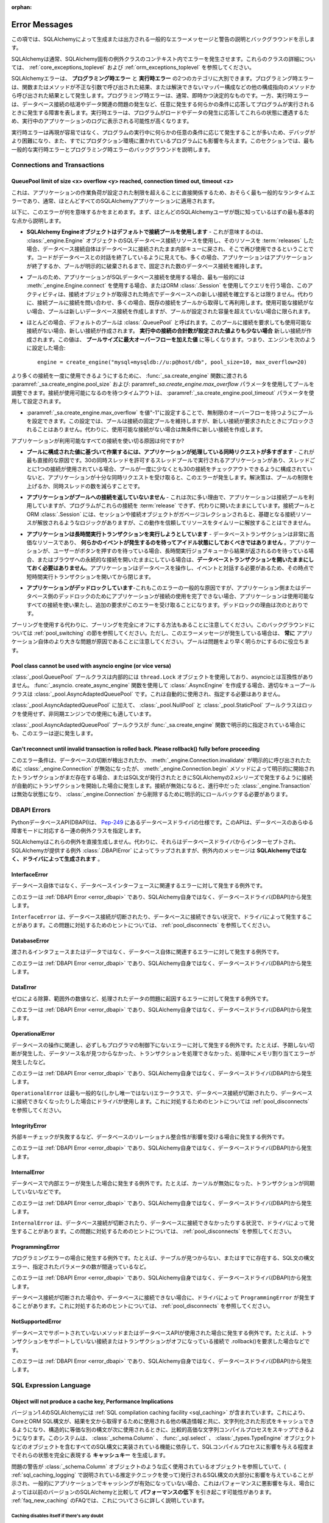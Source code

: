 :orphan:

.. _errors:

==============
Error Messages
==============

.. This section lists descriptions and background for common error messages and warnings raised or emitted by SQLAlchemy.

この項では、SQLAlchemyによって生成または出力される一般的なエラーメッセージと警告の説明とバックグラウンドを示します。

.. SQLAlchemy normally raises errors within the context of a SQLAlchemy-specific exception class. For details on these classes, see :ref:`core_exceptions_toplevel` and :ref:`orm_exceptions_toplevel`.

SQLAlchemyは通常、SQLAlchemy固有の例外クラスのコンテキスト内でエラーを発生させます。これらのクラスの詳細については、 :ref:`core_exceptions_toplevel` および :ref:`orm_exceptions_toplevel` を参照してください。

.. SQLAlchemy errors can roughly be separated into two categories, the **programming-time error** and the **runtime error**.     Programming-time errors are raised as a result of functions or methods being called with incorrect arguments, or from other configuration-oriented methods such  as mapper configurations that can't be resolved. The programming-time error is typically immediate and deterministic. The runtime error on the other hand represents a failure that occurs as a program runs in response to some condition that occurs arbitrarily, such as database connections being exhausted or some data-related issue occurring. Runtime errors are more likely to be seen in the logs of a running application as the program encounters these states in response to load and data being encountered.

SQLAlchemyエラーは、 **プログラミング時エラー** と **実行時エラー** の2つのカテゴリに大別できます。プログラミング時エラーは、関数またはメソッドが不正な引数で呼び出された結果、または解決できないマッパー構成などの他の構成指向のメソッドから呼び出された結果として発生します。プログラミング時エラーは、通常、即時かつ決定的なものです。一方、実行時エラーは、データベース接続の枯渇やデータ関連の問題の発生など、任意に発生する何らかの条件に応答してプログラムが実行されるときに発生する障害を表します。実行時エラーは、プログラムがロードやデータの発生に応答してこれらの状態に遭遇するため、実行中のアプリケーションのログに表示される可能性が高くなります。

.. Since runtime errors are not as easy to reproduce and often occur in response to some arbitrary condition as the program runs, they are more difficult to debug and also affect programs that have already been put into production. Within this section, the goal is to try to provide background on some of themost common runtime errors as well as programming time errors.

実行時エラーは再現が容易ではなく、プログラムの実行中に何らかの任意の条件に応じて発生することが多いため、デバッグがより困難になり、また、すでにプロダクション環境に置かれているプログラムにも影響を与えます。このセクションでは、最も一般的な実行時エラーとプログラミング時エラーのバックグラウンドを説明します。

Connections and Transactions
----------------------------

.. _error_3o7r:

QueuePool limit of size <x> overflow <y> reached, connection timed out, timeout <z>
~~~~~~~~~~~~~~~~~~~~~~~~~~~~~~~~~~~~~~~~~~~~~~~~~~~~~~~~~~~~~~~~~~~~~~~~~~~~~~~~~~~

.. This is possibly the most common runtime error experienced, as it directly involves the work load of the application surpassing a configured limit, one which typically applies to nearly all SQLAlchemy applications.

これは、アプリケーションの作業負荷が設定された制限を超えることに直接関係するため、おそらく最も一般的なランタイムエラーであり、通常、ほとんどすべてのSQLAlchemyアプリケーションに適用されます。

.. The following points summarize what this error means, beginning with the most fundamental points that most SQLAlchemy users should already be familiar with.

以下に、このエラーが何を意味するかをまとめます。まず、ほとんどのSQLAlchemyユーザが既に知っているはずの最も基本的な点から説明します。

.. * **The SQLAlchemy Engine object uses a pool of connections by default** - What this means is that when one makes use of a SQL database connection resourc of an :class:`_engine.Engine` object, and then :term:`releases` that resource, the database connection itself remains connected to the database and is returned to an internal queue where it can be used again.  Even though the code may appear to be ending its conversation with the database, in many cases the application will still maintain a fixed number of database connections that persist until the application ends or the pool is explicitly disposed.

* **SQLAlchemy Engineオブジェクトはデフォルトで接続プールを使用します** - これが意味するのは、 :class:`_engine.Engine` オブジェクトのSQLデータベース接続リソースを使用し、そのリソースを :term:`releases` した場合、データベース接続自体はデータベースに接続されたまま内部キューに戻され、そこで再び使用できるということです。コードがデータベースとの対話を終了しているように見えても、多くの場合、アプリケーションはアプリケーションが終了するか、プールが明示的に破棄されるまで、固定された数のデータベース接続を維持します。

.. * Because of the pool, when an application makes use of a SQL database connection, most typically from either making use of :meth:`_engine.Engine.connect` or when making queries using an ORM :class:`.Session`, this activity does not necessarily establish a new connection to the database at the moment the connection object is acquired; it instead consults the connection pool for a connection, which will often retrieve an existing connection from the pool to be re-used. If no connections are available, the pool will create a new database connection, but only if the pool has not surpassed a configured capacity.

* プールのため、アプリケーションがSQLデータベース接続を使用する場合、最も一般的には :meth:`_engine.Engine.connect` を使用する場合、またはORM :class:`.Session` を使用してクエリを行う場合、このアクティビティは、接続オブジェクトが取得された時点でデータベースへの新しい接続を確立するとは限りません。代わりに、接続プールに接続を問い合わせ、多くの場合、既存の接続をプールから取得して再利用します。使用可能な接続がない場合、プールは新しいデータベース接続を作成しますが、プールが設定された容量を超えていない場合に限られます。

.. * The default pool used in most cases is called :class:`.QueuePool`. When you ask this pool to give you a connection and none are available, it will create a new connection **if the total number of connections in play are less than a configured value**. This value is equal to the **pool size plus the max overflow**. That means if you have configured your engine as::

* ほとんどの場合、デフォルトのプールは :class:`.QueuePool` と呼ばれます。このプールに接続を要求しても使用可能な接続がない場合、新しい接続が作成されます。 **実行中の接続の合計数が設定された値よりも少ない場合** 新しい接続が作成されます。この値は、 **プールサイズに最大オーバーフローを加えた値** に等しくなります。つまり、エンジンを次のように設定した場合::

    engine = create_engine("mysql+mysqldb://u:p@host/db", pool_size=10, max_overflow=20)

..   The above :class:`_engine.Engine` will allow **at most 30 connections** to be in play at any time, not including connections that were detached from the engine or invalidated.  If a request for a new connection arrives and 30 connections are already in use by other parts of the application, the connection pool will block for a fixed period of time, before timing out and raising this error message.

  上記の :class`_engine.Engine` では、エンジンから切り離された接続や無効にされた接続を除き、常に **最大30個の接続** を使用できます。新しい接続の要求が到着し、30個の接続がアプリケーションの他の部分ですでに使用されている場合、接続プールはタイムアウトしてこのエラーメッセージが表示される前に、一定期間ブロックされます。

..   In order to allow for a higher number of connections be in use at once, the pool can be adjusted using the :paramref:`_sa.create_engine.pool_size` and :paramref:`_sa.create_engine.max_overflow` parameters as passed to the :func:`_sa.create_engine` function.      The timeout to wait for a connection to be available is configured using the :paramref:`_sa.create_engine.pool_timeout` parameter.

より多くの接続を一度に使用できるようにするために、 :func:`_sa.create_engine` 関数に渡される :paramref:`_sa.create_engine.pool_size` および: paramref:`_sa.create_engine.max_overflow` パラメータを使用してプールを調整できます。接続が使用可能になるのを待つタイムアウトは、 :paramref:`_sa.create_engine.pool_timeout` パラメータを使用して設定されます。

.. * The pool can be configured to have unlimited overflow by setting :paramref:`_sa.create_engine.max_overflow` to the value "-1".  With this setting, the pool will still maintain a fixed pool of connections, however it will never block upon a new connection being requested; it will instead unconditionally make a new connection if none are available.

* :paramref:`_sa.create_engine.max_overflow` を値"-1"に設定することで、無制限のオーバーフローを持つようにプールを設定できます。この設定では、プールは接続の固定プールを維持しますが、新しい接続が要求されたときにブロックされることはありません。代わりに、使用可能な接続がない場合は無条件に新しい接続を作成します。

..   However, when running in this way, if the application has an issue where it is using up all available connectivity resources, it will eventually hit the configured limit of available connections on the database itself, which will again return an error.  More seriously, when the application exhausts the database of connections, it usually will have caused a great amount of  resources to be used up before failing, and can also interfere with other applications and database status mechanisms that rely upon being able to connect to the database.

  ただし、この方法で実行している場合、使用可能なすべての接続リソースを消費する問題がアプリケーションに発生すると、最終的にはデータベース自体で使用可能な接続の制限に達し、再びエラーが返されます。さらに深刻なことに、アプリケーションがデータベースの接続を消費すると、通常、障害が発生する前に大量のリソースが消費され、データベースへの接続に依存する他のアプリケーションやデータベースのステータス・メカニズムに干渉する可能性もあります。

..   Given the above, the connection pool can be looked at as a **safety valve for connection use**, providing a critical layer of protection against a rogue application causing the entire database to become unavailable to all other applications.   When receiving this error message, it is vastly preferable to repair the issue using up too many connections and/or configure the limits appropriately, rather than allowing for unlimited overflow which does not actually solve the underlying issue.

  上記を考慮すると、接続プールは、データベース全体が他のすべてのアプリケーションから使用できなくなる不正なアプリケーションに対する重要な保護レイヤーを提供する、 **接続使用の安全弁** と見なすことができます。このエラーメッセージを受け取った場合は、根本的な問題を実際に解決しない無制限のオーバーフローを許可するのではなく、過剰な接続を使用して問題を修復したり、制限を適切に設定したりすることが非常に望ましいです。

.. What causes an application to use up all the connections that it has available?

アプリケーションが利用可能なすべての接続を使い切る原因は何ですか?

.. * **The application is fielding too many concurrent requests to do work based on the configured value for the pool** - This is the most straightforward cause.  If you have an application that runs in a thread pool that allows for 30 concurrent threads, with one connection in use per thread, if your pool is not configured to allow at least 30 connections checked out at once, you will get this error once your application receives enough concurrent requests. Solution is to raise the limits on the pool or lower the number of concurrent threads.

* **プールに構成された値に基づいて作業するには、アプリケーションが処理している同時リクエストが多すぎます** - これが最も直接的な原因です。30の同時スレッドを許可するスレッドプールで実行されるアプリケーションがあり、スレッドごとに1つの接続が使用されている場合、プールが一度に少なくとも30の接続をチェックアウトできるように構成されていないと、アプリケーションが十分な同時リクエストを受け取ると、このエラーが発生します。解決策は、プールの制限を上げるか、同時スレッドの数を減らすことです。

.. * **The application is not returning connections to the pool** - This is the next most common reason, which is that the application is making use of the connection pool, but the program is failing to :term:`release` these connections and is instead leaving them open.   The connection pool as well as the ORM :class:`.Session` do have logic such that when the session and/or connection object is garbage collected, it results in the underlying connection resources being released, however this behavior cannot be relied upon to release resources in a timely manner.

* **アプリケーションがプールへの接続を返していないません** - これは次に多い理由で、アプリケーションは接続プールを利用していますが、プログラムがこれらの接続を :term:`release` できず、代わりに開いたままにしています。接続プールとORM :class:`.Session` には、セッションや接続オブジェクトがガベージコレクションされると、基礎となる接続リソースが解放されるようなロジックがありますが、この動作を信頼してリソースをタイムリーに解放することはできません。

..   A common reason this can occur is that the application uses ORM sessions and does not call :meth:`.Session.close` upon them one the work involving that session is complete. Solution is to make sure ORM sessions if using the ORM, or engine-bound :class:`_engine.Connection` objects if using Core, are explicitly closed at the end of the work being done, either via the appropriate ``.close()`` method, or by using one of the available context managers (e.g.  "with:" statement) to properly release the resource.

  これが発生する一般的な理由は、アプリケーションがORMセッションを使用しており、そのセッションを含む作業が完了しても :meth:`.Session.close` を呼び出さないためです。解決策は、ORMを使用している場合はORMセッションを、Coreを使用している場合はエンジンにバインドされた :class:`_engine.Connection` オブジェクトを、適切な ``close()`` メソッドを使用するか、利用可能なコンテキストマネージャ(例えば"with:"文)の1つを使用してリソースを適切に解放することによって、行われている作業の最後に明示的に閉じるようにすることです。

.. * **The application is attempting to run long-running transactions** - A database transaction is a very expensive resource, and should **never be left idle waiting for some event to occur**.  If an application is waiting for a user to push a button, or a result to come off of a long running job queue, or is holding a persistent connection open to a browser, **don't keep a database transaction open for the whole time**.  As the application needs to work with the database and interact with an event, open a short-lived transaction at that point and then close it.

* **アプリケーションは長時間実行トランザクションを実行しようとしています** - データベーストランザクションは非常に高価なリソースであり、 **何らかのイベントが発生するのを待ってアイドル状態にしておくべきではありません** 。アプリケーションが、ユーザーがボタンを押すのを待っている場合、長時間実行ジョブキューから結果が返されるのを待っている場合、またはブラウザへの永続的な接続を開いたままにしている場合は、**データベーストランザクションを開いたままにしておく必要はありません**。アプリケーションはデータベースを操作し、イベントと対話する必要があるため、その時点で短時間実行トランザクションを開いてから閉じます。

.. * **The application is deadlocking** - Also a common cause of this error and more difficult to grasp, if an application is not able to complete its use of a connection either due to an application-side or database-side deadlock, the application can use up all the available connections which then leads to additional requests receiving this error.   Reasons for deadlocks include:

* **アプリケーションがデッドロックしています**-これもこのエラーの一般的な原因ですが、アプリケーション側またはデータベース側のデッドロックのためにアプリケーションが接続の使用を完了できない場合、アプリケーションは使用可能なすべての接続を使い果たし、追加の要求がこのエラーを受け取ることになります。デッドロックの理由は次のとおりです。

..   * Using an implicit async system such as gevent or eventlet without properly monkeypatching all socket libraries and drivers, or which has bugs in not fully covering for all monkeypatched driver methods, or less commonly when the async system is being used against CPU-bound workloads and greenlets making use of database resources are simply waiting too long to attend to them.  Neither implicit nor explicit async programming frameworks are typically necessary or appropriate for the vast majority of relational database operations; if an application must use an async system for some area of functionality, it's best that database-oriented business methods run within traditional threads that pass messages to the async part of the application.

    * すべてのソケットライブラリとドライバに適切にモンキーパッチを適用せずに、geventやeventletなどの暗黙的な非同期システムを使用する、またはすべてのモンキーパッチされたドライバメソッドを完全にカバーしていないバグがある、またはあまり一般的ではありませんが、CPUにバインドされたワークロードに対して非同期システムが使用されていて、データベースリソースを利用するグリーンレットが単にそれらに対応するのに時間がかかりすぎる場合。暗黙的にも明示的にも、非同期プログラミングフレームワークは、通常、リレーショナルデータベース操作の大部分に必要または適切ではありません。アプリケーションが機能の一部に非同期システムを使用する必要がある場合、データベース指向のビジネスメソッドは、アプリケーションの非同期部分にメッセージを渡す従来のスレッド内で実行するのが最善です。

..   * A database side deadlock, e.g. rows are mutually deadlocked

  * データベース側のデッドロック。たとえば、ローが相互にデッドロックされている。

..   * Threading errors, such as mutexes in a mutual deadlock, or calling upon an already locked mutex in the same thread

  * 相互デッドロック状態にあるmutexや、同じスレッド内のすでにロックされているmutexの呼び出しなどのスレッド化エラー

.. Keep in mind an alternative to using pooling is to turn off pooling entirely.  See the section :ref:`pool_switching` for background on this.  However, note that when this error message is occurring, it is **always** due to a bigger problem in the application itself; the pool just helps to reveal the problem sooner.

プーリングを使用する代わりに、プーリングを完全にオフにする方法もあることに注意してください。このバックグラウンドについては :ref:`pool_switching` の節を参照してください。ただし、このエラーメッセージが発生している場合は、 **常に** アプリケーション自体のより大きな問題が原因であることに注意してください。プールは問題をより早く明らかにするのに役立ちます。

.. seealso::

 :ref:`pooling_toplevel`

 :ref:`connections_toplevel`

.. _error_pcls:

Pool class cannot be used with asyncio engine (or vice versa)
~~~~~~~~~~~~~~~~~~~~~~~~~~~~~~~~~~~~~~~~~~~~~~~~~~~~~~~~~~~~~~

.. The :class:`_pool.QueuePool` pool class uses a ``thread.Lock`` object internally and is not compatible with asyncio.  If using the :func:`_asyncio.create_async_engine` function to create an :class:`.AsyncEngine`, the appropriate queue pool class is :class:`_pool.AsyncAdaptedQueuePool`, which is used automatically and does not need to be specified.

:class:`_pool.QueuePool` プールクラスは内部的には ``thread.Lock`` オブジェクトを使用しており、asyncioとは互換性がありません。 :func:`_asyncio. create_async_engine` 関数を使用して :class:`.AsyncEngine` を作成する場合、適切なキュープールクラスは :class:`_pool.AsyncAdaptedQueuePool` です。これは自動的に使用され、指定する必要はありません。

.. In addition to :class:`_pool.AsyncAdaptedQueuePool`, the :class:`_pool.NullPool` and :class:`_pool.StaticPool` pool classes do not use locks and are also suitable for use with async engines.

:class:`_pool.AsyncAdaptedQueuePool` に加えて、 :class:`_pool.NullPool` と :class:`_pool.StaticPool` プールクラスはロックを使用せず、非同期エンジンでの使用にも適しています。

.. This error is also raised in reverse in the unlikely case that the :class:`_pool.AsyncAdaptedQueuePool` pool class is indicated explicitly with the :func:`_sa.create_engine` function.

:class:`_pool.AsyncAdaptedQueuePool` プールクラスが :func:`_sa.create_engine` 関数で明示的に指定されている場合にも、このエラーは逆に発生します。

.. seealso::

    :ref:`pooling_toplevel`

.. _error_8s2b:

Can't reconnect until invalid transaction is rolled back.  Please rollback() fully before proceeding
~~~~~~~~~~~~~~~~~~~~~~~~~~~~~~~~~~~~~~~~~~~~~~~~~~~~~~~~~~~~~~~~~~~~~~~~~~~~~~~~~~~~~~~~~~~~~~~~~~~~

.. This error condition refers to the case where a :class:`_engine.Connection` was invalidated, either due to a database disconnect detection or due to an explicit call to :meth:`_engine.Connection.invalidate`, but there is still a transaction present that was initiated either explicitly by the :meth:`_engine.Connection.begin` method, or due to the connection automatically beginning a transaction as occurs in the 2.x series of SQLAlchemy when any SQL statements are emitted.  When a connection is invalidated, any :class:`_engine.Transaction` that was in progress is now in an invalid state, and must be explicitly rolled back in order to remove it from the :class:`_engine.Connection`.

このエラー条件は、データベースの切断が検出されたか、 :meth:`_engine.Connection.invalidate` が明示的に呼び出されたために :class:`_engine.Connection` が無効になったが、 :meth:`_engine.Connection.begin` メソッドによって明示的に開始されたトランザクションがまだ存在する場合、またはSQL文が発行されたときにSQLAlchemyの2.xシリーズで発生するように接続が自動的にトランザクションを開始した場合に発生します。接続が無効になると、進行中だった :class:`_engine.Transaction` は無効な状態になり、 :class:`_engine.Connection` から削除するために明示的にロールバックする必要があります。

.. _error_dbapi:

DBAPI Errors
------------

.. The Python database API, or DBAPI, is a specification for database drivers which can be located at `Pep-249 <https://www.python.org/dev/peps/pep-0249/>`_.  This API specifies a set of exception classes that accommodate the full range of failure modes of the database.

PythonデータベースAPI(DBAPI)は、 `Pep-249 <https://www.python.org/dev/peps/pep-0249/>`_ にあるデータベースドライバの仕様です。このAPIは、データベースのあらゆる障害モードに対応する一連の例外クラスを指定します。

.. SQLAlchemy does not generate these exceptions directly.  Instead, they are intercepted from the database driver and wrapped by the SQLAlchemy-provided exception :class:`.DBAPIError`, however the messaging within the exception is **generated by the driver, not SQLAlchemy**.

SQLAlchemyはこれらの例外を直接生成しません。代わりに、それらはデータベースドライバからインターセプトされ、SQLAlchemyが提供する例外 :class:`.DBAPIError` によってラップされますが、例外内のメッセージは **SQLAlchemyではなく、ドライバによって生成されます** 。

.. _error_rvf5:

InterfaceError
~~~~~~~~~~~~~~

.. Exception raised for errors that are related to the database interface rather than the database itself.

データベース自体ではなく、データベースインターフェースに関連するエラーに対して発生する例外です。

.. This error is a :ref:`DBAPI Error <error_dbapi>` and originates from the database driver (DBAPI), not SQLAlchemy itself.

このエラーは :ref:`DBAPI Error <error_dbapi>` であり、SQLAlchemy自身ではなく、データベースドライバ(DBAPI)から発生します。

.. The ``InterfaceError`` is sometimes raised by drivers in the context of the database connection being dropped, or not being able to connect to the database.   For tips on how to deal with this, see the section :ref:`pool_disconnects`.

``InterfaceError`` は、データベース接続が切断されたり、データベースに接続できない状況で、ドライバによって発生することがあります。この問題に対処するためのヒントについては、 :ref:`pool_disconnects` を参照してください。

.. _error_4xp6:

DatabaseError
~~~~~~~~~~~~~

.. Exception raised for errors that are related to the database itself, and not the interface or data being passed.

渡されるインタフェースまたはデータではなく、データベース自体に関連するエラーに対して発生する例外です。

.. This error is a :ref:`DBAPI Error <error_dbapi>` and originates from the database driver (DBAPI), not SQLAlchemy itself.

このエラーは :ref:`DBAPI Error <error_dbapi>` であり、SQLAlchemy自身ではなく、データベースドライバ(DBAPI)から発生します。

.. _error_9h9h:

DataError
~~~~~~~~~

.. Exception raised for errors that are due to problems with the processed data like division by zero, numeric value out of range, etc.

ゼロによる除算、範囲外の数値など、処理されたデータの問題に起因するエラーに対して発生する例外です。

.. This error is a :ref:`DBAPI Error <error_dbapi>` and originates from the database driver (DBAPI), not SQLAlchemy itself.

このエラーは :ref:`DBAPI Error <error_dbapi>` であり、SQLAlchemy自身ではなく、データベースドライバ(DBAPI)から発生します。

.. _error_e3q8:

OperationalError
~~~~~~~~~~~~~~~~

.. Exception raised for errors that are related to the database's operation and not necessarily under the control of the programmer, e.g. an unexpected disconnect occurs, the data source name is not found, a transaction could not be processed, a memory allocation error occurred during processing, etc.

データベースの操作に関連し、必ずしもプログラマの制御下にないエラーに対して発生する例外です。たとえば、予期しない切断が発生した、データソース名が見つからなかった、トランザクションを処理できなかった、処理中にメモリ割り当てエラーが発生したなど。

.. This error is a :ref:`DBAPI Error <error_dbapi>` and originates from the database driver (DBAPI), not SQLAlchemy itself.

このエラーは :ref:`DBAPI Error <error_dbapi>` であり、SQLAlchemy自身ではなく、データベースドライバ(DBAPI)から発生します。

.. The ``OperationalError`` is the most common (but not the only) error class used by drivers in the context of the database connection being dropped, or not being able to connect to the database.   For tips on how to deal with this, see the section :ref:`pool_disconnects`.

``OperationalError`` は最も一般的な(しかし唯一ではない)エラークラスで、データベース接続が切断されたり、データベースに接続できなくなったりした場合にドライバが使用します。これに対処するためのヒントについては :ref:`pool_disconnects` を参照してください。

.. _error_gkpj:

IntegrityError
~~~~~~~~~~~~~~

.. Exception raised when the relational integrity of the database is affected, e.g. a foreign key check fails.

外部キーチェックが失敗するなど、データベースのリレーショナル整合性が影響を受ける場合に発生する例外です。

.. This error is a :ref:`DBAPI Error <error_dbapi>` and originates from the database driver (DBAPI), not SQLAlchemy itself.

このエラーは :ref:`DBAPI Error <error_dbapi>` であり、SQLAlchemy自身ではなく、データベースドライバ(DBAPI)から発生します。

.. _error_2j85:

InternalError
~~~~~~~~~~~~~

.. Exception raised when the database encounters an internal error, e.g. the cursor is not valid anymore, the transaction is out of sync, etc.

データベースで内部エラーが発生した場合に発生する例外です。たとえば、カーソルが無効になった、トランザクションが同期していないなどです。

.. This error is a :ref:`DBAPI Error <error_dbapi>` and originates from the database driver (DBAPI), not SQLAlchemy itself.

このエラーは :ref:`DBAPI Error <error_dbapi>` であり、SQLAlchemy自身ではなく、データベースドライバ(DBAPI)から発生します。

.. The ``InternalError`` is sometimes raised by drivers in the context of the database connection being dropped, or not being able to connect to the database.   For tips on how to deal with this, see the section :ref:`pool_disconnects`.

``InternalError`` は、データベース接続が切断されたり、データベースに接続できなかったりする状況で、ドライバによって発生することがあります。この問題に対処するためのヒントについては、 :ref:`pool_disconnects` を参照してください。

.. _error_f405:

ProgrammingError
~~~~~~~~~~~~~~~~

.. Exception raised for programming errors, e.g. table not found or already exists, syntax error in the SQL statement, wrong number of parameters specified, etc.

プログラミングエラーの場合に発生する例外です。たとえば、テーブルが見つからない、またはすでに存在する、SQL文の構文エラー、指定されたパラメータの数が間違っているなど。

.. This error is a :ref:`DBAPI Error <error_dbapi>` and originates from the database driver (DBAPI), not SQLAlchemy itself.

このエラーは :ref:`DBAPI Error <error_dbapi>` であり、SQLAlchemy自身ではなく、データベースドライバ(DBAPI)から発生します。

.. The ``ProgrammingError`` is sometimes raised by drivers in the context of the database connection being dropped, or not being able to connect to the database.   For tips on how to deal with this, see the section :ref:`pool_disconnects`.

データベース接続が切断された場合や、データベースに接続できない場合に、ドライバによって ``ProgrammingError`` が発生することがあります。これに対処するためのヒントについては、 :ref:`pool_disconnects` を参照してください。

.. _error_tw8g:

NotSupportedError
~~~~~~~~~~~~~~~~~

.. Exception raised in case a method or database API was used which is not supported by the database, e.g. requesting a .rollback() on a connection that does not support transaction or has transactions turned off.

データベースでサポートされていないメソッドまたはデータベースAPIが使用された場合に発生する例外です。たとえば、トランザクションをサポートしていない接続またはトランザクションがオフになっている接続で .rollback()を要求した場合などです。

.. This error is a :ref:`DBAPI Error <error_dbapi>` and originates from the database driver (DBAPI), not SQLAlchemy itself.

このエラーは :ref:`DBAPI Error <error_dbapi>` であり、SQLAlchemy自身ではなく、データベースドライバ(DBAPI)から発生します。

SQL Expression Language
-----------------------
.. _error_cprf:
.. _caching_caveats:

Object will not produce a cache key, Performance Implications
~~~~~~~~~~~~~~~~~~~~~~~~~~~~~~~~~~~~~~~~~~~~~~~~~~~~~~~~~~~~~

.. SQLAlchemy as of version 1.4 includes a :ref:`SQL compilation caching facility <sql_caching>` which will allow Core and ORM SQL constructs to cache their stringified form, along with other structural information used to fetch results from the statement, allowing the relatively expensive string compilation process to be skipped when another structurally equivalent construct is next used. This system relies upon functionality that is implemented for all SQL constructs, including objects such as  :class:`_schema.Column`, :func:`_sql.select`, and :class:`_types.TypeEngine` objects, to produce a **cache key** which fully represents their state to the degree that it affects the SQL compilation process.

バージョン1.4のSQLAlchemyには :ref:`SQL compilation caching facility <sql_caching>` が含まれています。これにより、CoreとORM SQL構文が、結果を文から取得するために使用される他の構造情報と共に、文字列化された形式をキャッシュできるようになり、構造的に等価な別の構文が次に使用されるときに、比較的高価な文字列コンパイルプロセスをスキップできるようになります。このシステムは、 :class:`_schema.Column` 、 :func:`_sql.select` 、 :class:`_types.TypeEngine` オブジェクトなどのオブジェクトを含むすべてのSQL構文に実装されている機能に依存して、SQLコンパイルプロセスに影響を与える程度までそれらの状態を完全に表現する **キャッシュキー** を生成します。

.. If the warnings in question refer to widely used objects such as :class:`_schema.Column` objects, and are shown to be affecting the majority of SQL constructs being emitted (using the estimation techniques described at :ref:`sql_caching_logging`) such that caching is generally not enabled for an application, this will negatively impact performance and can in some cases effectively produce a **performance degradation** compared to prior SQLAlchemy versions. The FAQ at :ref:`faq_new_caching` covers this in additional detail.

問題の警告が :class:`_schema.Column` オブジェクトのような広く使用されているオブジェクトを参照していて、( :ref:`sql_caching_logging` で説明されている推定テクニックを使って)発行されるSQL構文の大部分に影響を与えていることが示され、一般的にアプリケーションでキャッシングが有効になっていない場合、これはパフォーマンスに悪影響を与え、場合によっては以前のバージョンのSQLAlchemyと比較して **パフォーマンスの低下** を引き起こす可能性があります。 :ref:`faq_new_caching` のFAQでは、これについてさらに詳しく説明しています。



Caching disables itself if there's any doubt
^^^^^^^^^^^^^^^^^^^^^^^^^^^^^^^^^^^^^^^^^^^^

.. Caching relies on being able to generate a cache key that accurately represents the **complete structure** of a statement in a **consistent** fashion. If a particular SQL construct (or type) does not have the appropriate directives in place which allow it to generate a proper cache key, then caching cannot be safely enabled:

キャッシュは、文の **完全な構造** を **一貫性のある** 方法で正確に表すキャッシュキーを生成できるかどうかに依存します。特定のSQL構文(または型)に、適切なキャッシュキーの生成を可能にする適切なディレクティブがない場合、キャッシュを安全に有効化できません。

.. * The cache key must represent the **complete structure**: If the usage of two separate instances of that construct may result in different SQL being rendered, caching the SQL against the first instance of the element using a cache key that does not capture the distinct differences between the first and second elements will result in incorrect SQL being cached and rendered for the second instance.

* キャッシュキーは **完全な構造** を表している必要があります。その構文の2つの別々のインスタンスを使用すると異なるSQLがレンダリングされる可能性がある場合、最初の要素と2番目の要素の明確な違いを取得しないキャッシュキーを使用して、要素の最初のインスタンスに対してSQLをキャッシュすると、2番目のインスタンスに対して不正なSQLがキャッシュされてレンダリングされます。

.. * The cache key must be **consistent**: If a construct represents state that changes every time, such as a literal value, producing unique SQL for every instance of it, this construct is also not safe to cache, as repeated use of the construct will quickly fill up the statement cache with unique SQL strings that will likely not be used again, defeating the purpose of the cache.

* キャッシュキーは **一貫性がある** 必要があります。構文が毎回変化する状態(リテラル値など)を表し、そのすべてのインスタンスに対して一意のSQLを生成する場合、この構文をキャッシュしても安全ではありません。これは、構文を繰り返し使用すると、文キャッシュが一意のSQL文字列ですぐにいっぱいになり、二度と使用されない可能性が高いため、キャッシュの目的が損なわれるためです。

.. For the above two reasons, SQLAlchemy's caching system is **extremely conservative** about deciding to cache the SQL corresponding to an object.

上記の2つの理由から、SQLAlchemyのキャッシュシステムは、オブジェクトに対応するSQLをキャッシュすることを決定することに関して **非常に保守的** です。

Assertion attributes for caching
^^^^^^^^^^^^^^^^^^^^^^^^^^^^^^^^

.. The warning is emitted based on the criteria below.  For further detail on each, see the section :ref:`faq_new_caching`.

この警告は以下の基準に基づいて発せられます。それぞれの詳細については :ref:`faq_new_caching` を参照してください。

.. * The :class:`.Dialect` itself (i.e. the module that is specified by the first part of the URL we pass to :func:`_sa.create_engine`, like ``postgresql+psycopg2://``), must indicate it has been reviewed and tested to support caching correctly, which is indicated by the :attr:`.Dialect.supports_statement_cache` attribute being set to ``True``.  When using third party dialects, consult with the maintainers of the dialect so that they may follow the :ref:`steps to ensure caching may be enabled <engine_thirdparty_caching>` in their dialect and publish a new release.

* :class:`.Dialect` 自体(つまり、 :func:`_sa.create_engine` に渡すURLの最初の部分で指定されるモジュール。例えば、 ``postgresql+psycopg2://`` )は、キャッシュを正しくサポートするためにレビューされ、テストされたことを示す必要があります。これは、 :attr:`.Dialect.supports_statement_cache` 属性が ``True`` に設定されていることで示されます。サードパーティのダイアレクトを使用する場合は、ダイアレクトのメンテナに相談して、彼らのダイアレクトで :ref:`steps to ensure caching may be enabled <engine_thirdparty_caching>` に従って新しいリリースを公開してください。

.. * Third party or user defined types that inherit from either :class:`.TypeDecorator` or :class:`.UserDefinedType` must include the :attr:`.ExternalType.cache_ok` attribute in their definition, including for all derived subclasses, following the guidelines described in the docstring for :attr:`.ExternalType.cache_ok`. As before, if these datatypes are imported from third party libraries, consult with the maintainers of that library so that they may provide the necessary changes to their library and publish a new release.

* :class:`.TypeDecorator` または :class:`.UserDefinedType` のいずれかを継承するサードパーティまたはユーザ定義の型は、 :attr:`.ExternalType.cache_ok` 属性をその定義に含める必要があります。これには 、:attr:`.ExternalType.cache_ok` のdocstringで説明されているガイドラインに従って、すべての派生サブクラスも含まれます。以前と同様に、これらのデータ型がサードパーティのライブラリからインポートされている場合は、そのライブラリのメンテナと相談して、ライブラリに必要な変更を加え、新しいリリースを公開してください。

.. * Third party or user defined SQL constructs that subclass from classes such as :class:`.ClauseElement`, :class:`_schema.Column`, :class:`_dml.Insert` etc, including simple subclasses as well as those which are designed to work with the :ref:`sqlalchemy.ext.compiler_toplevel`, should normally include the :attr:`.HasCacheKey.inherit_cache` attribute set to ``True`` or ``False`` based on the design of the construct, following the guidelines described at :ref:`compilerext_caching`.

* :class:`.ClauseElement` 、 :class:`_schema.Column` 、 :class:`_dml.Insert` などのクラスをサブクラスとするサードパーティまたはユーザ定義のSQL構文は、単純なサブクラスや :ref:`sqlalchemy.ext.compiler_toplevel` で動作するように設計されたサブクラスも含めて、通常は :ref:`compilerext_caching` で説明されているガイドラインに従って、構文の設計に基づいて :attr:`.HasCacheKey.inherit_cache` 属性を ``True`` または ``False`` に設定する必要があります。

.. seealso::

    .. :ref:`sql_caching_logging` - background on observing cache behavior and efficiency

    :ref:`sql_caching_logging` - キャッシュの動作と効率を観測したバックグラウンド

    .. :ref:`faq_new_caching` - in the :ref:`faq_toplevel` section

    :ref:`faq_new_caching` - :ref:`faq_toplevel` セクション

.. _error_l7de:

Compiler StrSQLCompiler can't render element of type <element type>
~~~~~~~~~~~~~~~~~~~~~~~~~~~~~~~~~~~~~~~~~~~~~~~~~~~~~~~~~~~~~~~~~~~

.. This error usually occurs when attempting to stringify a SQL expression construct that includes elements which are not part of the default compilation; in this case, the error will be against the :class:`.StrSQLCompiler` class.  In less common cases, it can also occur when the wrong kind of SQL expression is used with a particular type of database backend; in those cases, other kinds of SQL compiler classes will be named, such as ``SQLCompiler`` or ``sqlalchemy.dialects.postgresql.PGCompiler``.  The guidance below is more specific to the "stringification" use case but describes the general background as well.

このエラーは通常、デフォルトのコンパイルの一部ではない要素を含むSQL式の構成体を文字列化しようとしたときに発生します。この場合、エラーは :class:`.StrSQLCompiler` クラスに対して発生します。あまり一般的ではありませんが、特定の種類のデータベースバックエンドで間違った種類のSQL式が使用された場合にも発生することがあります。そのような場合には、 ``SQLCompiler`` や ``sqlalchemy.dialects.postgresql.PGCompiler`` など、他の種類のSQLコンパイラクラスに名前が付けられます。以下のガイダンスは、"文字列化"のユースケースに特化していますが、一般的なバックグラウンドについても説明しています。

.. Normally, a Core SQL construct or ORM :class:`_query.Query` object can be stringified directly, such as when we use ``print()``:

通常、コアSQL構文またはORM :class:`_query.Query` オブジェクトは、 ``print()`` のように直接文字列化することができます。

.. sourcecode:: pycon+sql

  >>> from sqlalchemy import column
  >>> print(column("x") == 5)
  {printsql}x = :x_1

.. When the above SQL expression is stringified, the :class:`.StrSQLCompiler` compiler class is used, which is a special statement compiler that is invoked when a construct is stringified without any dialect-specific information.

上記のSQL式が文字列化されると、 :class:`.StrSQLCompiler` コンパイラクラスが使用されます。これは、構文が方言固有の情報なしに文字列化されたときに呼び出される特別なステートメントコンパイラです。

.. However, there are many constructs that are specific to some particular kind of database dialect, for which the :class:`.StrSQLCompiler` doesn't know how to turn into a string, such as the PostgreSQL `"insert on conflict" <postgresql_insert_on_conflict>`_ construct::

しかし、ある特定の種類のデータベース言語に固有の多くの構文があります。例えば、PostgreSQLの `"insert on conflict" <PostgreSQL_insert_on_conflict>`_ 構文のように、  :class:`.StrSQLCompiler` は文字列に変換する方法を知りません::

  >>> from sqlalchemy.dialects.postgresql import insert
  >>> from sqlalchemy import table, column
  >>> my_table = table("my_table", column("x"), column("y"))
  >>> insert_stmt = insert(my_table).values(x="foo")
  >>> insert_stmt = insert_stmt.on_conflict_do_nothing(index_elements=["y"])
  >>> print(insert_stmt)
  Traceback (most recent call last):

  ...

  sqlalchemy.exc.UnsupportedCompilationError: Compiler <sqlalchemy.sql.compiler.StrSQLCompiler object at 0x7f04fc17e320> can't render element of type <class 'sqlalchemy.dialects.postgresql.dml.OnConflictDoNothing'>

.. In order to stringify constructs that are specific to particular backend, the :meth:`_expression.ClauseElement.compile` method must be used, passing either an :class:`_engine.Engine` or a :class:`.Dialect` object which will invoke the correct compiler.   Below we use a PostgreSQL dialect:

特定のバックエンドに固有の構文を文字列化するには、 :meth:`_expression.ClauseElement.compile` メソッドを使用して、正しいコンパイラを呼び出す :class:`_engine.Engine` または :class:`.Dialect` オブジェクトを渡す必要があります。以下ではPostgreSQLのダイアレクトを使用します:

.. sourcecode:: pycon+sql

  >>> from sqlalchemy.dialects import postgresql
  >>> print(insert_stmt.compile(dialect=postgresql.dialect()))
  {printsql}INSERT INTO my_table (x) VALUES (%(x)s) ON CONFLICT (y) DO NOTHING

.. For an ORM :class:`_query.Query` object, the statement can be accessed using the :attr:`~.orm.query.Query.statement` accessor::

ORM :class:`_query.Query` オブジェクトの場合、この文は :attr:`~.orm.query.Query.statement` アクセッサを使ってアクセスできます::

    statement = query.statement
    print(statement.compile(dialect=postgresql.dialect()))

.. See the FAQ link below for additional detail on direct stringification / compilation of SQL elements.

SQL要素の直接のストリング化/コンパイルの詳細については、以下のFAQリンクを参照してください。

.. seealso::

  :ref:`faq_sql_expression_string`


TypeError: <operator> not supported between instances of 'ColumnProperty' and <something>
~~~~~~~~~~~~~~~~~~~~~~~~~~~~~~~~~~~~~~~~~~~~~~~~~~~~~~~~~~~~~~~~~~~~~~~~~~~~~~~~~~~~~~~~~

.. This often occurs when attempting to use a :func:`.column_property` or :func:`.deferred` object in the context of a SQL expression, usually within declarative such as::

これは、 :func:`.column_property` または :func:`.deferred` オブジェクトをSQL式のコンテキストで、通常は次のような宣言内で使用しようとしたときによく起こります::

    class Bar(Base):
        __tablename__ = "bar"

        id = Column(Integer, primary_key=True)
        cprop = deferred(Column(Integer))

        __table_args__ = (CheckConstraint(cprop > 5),)

.. Above, the ``cprop`` attribute is used inline before it has been mapped, however this ``cprop`` attribute is not a :class:`_schema.Column`, it's a :class:`.ColumnProperty`, which is an interim object and therefore does not have the full functionality of either the :class:`_schema.Column` object or the :class:`.InstrumentedAttribute` object that will be mapped onto the ``Bar`` class once the declarative process is complete.

上記では、 ``cprop`` 属性はマップされる前にインラインで使用されていますが、この ``cprop`` 属性は :class:`_schema.Column` ではなく、 :class:`.ColumnProperty` です。これは一時的なオブジェクトなので、宣言プロセスが完了すると ``Bar`` クラスにマップされる :class:`_schema.Column` オブジェクトや :class:`.InstrumentedAttribute` オブジェクトの完全な機能を持ちません。

.. While the :class:`.ColumnProperty` does have a ``__clause_element__()`` method, which allows it to work in some column-oriented contexts, it can't work in an open-ended comparison context as illustrated above, since it has no Python ``__eq__()`` method that would allow it to interpret the comparison to the number "5" as a SQL expression and not a regular Python comparison.

:class:`.ColumnProperty` には、いくつかの列指向のコンテキストで動作することを可能にする ``__clause_element__()`` メソッドがありますが、上で説明したようなオープンエンドの比較コンテキストでは動作しません。なぜなら、数値"5"との比較を通常のPythonの比較ではなくSQL式として解釈できるPythonの ``__eq__()`` メソッドがないからです。

.. The solution is to access the :class:`_schema.Column` directly using the :attr:`.ColumnProperty.expression` attribute::

解決策は、 :attr:`.ColumnProperty.expression` 属性を使って直接 :class:`_schema.Column` にアクセスすることです::

    class Bar(Base):
        __tablename__ = "bar"

        id = Column(Integer, primary_key=True)
        cprop = deferred(Column(Integer))

        __table_args__ = (CheckConstraint(cprop.expression > 5),)

.. _error_cd3x:

A value is required for bind parameter <x> (in parameter group <y>)
~~~~~~~~~~~~~~~~~~~~~~~~~~~~~~~~~~~~~~~~~~~~~~~~~~~~~~~~~~~~~~~~~~~

.. THIS ERROR OCCURS WHEN A STATEMENT MAKES USE OF :FUNC:`.BINDPARAM` EITHER IMPLICITLY OR EXPLICITLY AND DOES NOT PROVIDE A VALUE WHEN THE STATEMENT IS EXECUTED::

このエラーは、ステートメントが暗黙的または明示的に :func:`.bindparam` を使用し、ステートメントの実行時に値を提供しない場合に発生します::

    stmt = select(table.c.column).where(table.c.id == bindparam("my_param"))

    result = conn.execute(stmt)

.. Above, no value has been provided for the parameter "my_param".  The correct approach is to provide a value::

上記では、パラメータ"my_param"に値が指定されていません。正しい方法は、値を指定することです::

    result = conn.execute(stmt, {"my_param": 12})

.. When the message takes the form "a value is required for bind parameter <x> in parameter group <y>", the message is referring to the "executemany" style of execution.  In this case, the statement is typically an INSERT, UPDATE, or DELETE and a list of parameters is being passed.   In this format, the statement may be generated dynamically to include parameter positions for every parameter given in the argument list, where it will use the **first set of parameters** to determine what these should be.

メッセージが "a value is required for bind parameter <x> in parameter group <y>"の形式をとる場合、メッセージは"executemany"スタイルの実行を参照しています。この場合、ステートメントは通常INSERT、UPDATE、またはDELETEで、パラメータのリストが渡されます。この形式では、ステートメントは引数リストで指定されたすべてのパラメータのパラメータ位置を含むように動的に生成され、 **最初のパラメータセット** を使用して、これらが何であるべきかを決定します。

.. For example, the statement below is calculated based on the first parameter set to require the parameters, "a", "b", and "c" - these names determine the final string format of the statement which will be used for each set of parameters in the list.  As the second entry does not contain "b", this error is generated::

たとえば、次の文は、パラメータ"a"、"b"、および"c"を必要とする最初のパラメータセットに基づいて計算されます。これらの名前は、リスト内の各パラメータセットに使用される文の最終的な文字列形式を決定します。2番目のエントリに"b"が含まれていないため、このエラーが生成されます::

    m = MetaData()
    t = Table("t", m, Column("a", Integer), Column("b", Integer), Column("c", Integer))

    e.execute(
        t.insert(),
        [
            {"a": 1, "b": 2, "c": 3},
            {"a": 2, "c": 4},
            {"a": 3, "b": 4, "c": 5},
        ],
    )

.. code-block::

 sqlalchemy.exc.StatementError: (sqlalchemy.exc.InvalidRequestError) A value is required for bind parameter 'b', in parameter group 1 [SQL: u'INSERT INTO t (a, b, c) VALUES (?, ?, ?)'] [parameters: [{'a': 1, 'c': 3, 'b': 2}, {'a': 2, 'c': 4}, {'a': 3, 'c': 5, 'b': 4}]]

.. Since "b" is required, pass it as ``None`` so that the INSERT may proceed::

"b"は必須なので、INSERTが実行されるように、"None"として渡します::

    e.execute(
        t.insert(),
        [
            {"a": 1, "b": 2, "c": 3},
            {"a": 2, "b": None, "c": 4},
            {"a": 3, "b": 4, "c": 5},
        ],
    )

.. seealso::

  :ref:`tutorial_sending_parameters`

.. _error_89ve:

Expected FROM clause, got Select.  To create a FROM clause, use the .subquery() method
~~~~~~~~~~~~~~~~~~~~~~~~~~~~~~~~~~~~~~~~~~~~~~~~~~~~~~~~~~~~~~~~~~~~~~~~~~~~~~~~~~~~~~

.. This refers to a change made as of SQLAlchemy 1.4 where a SELECT statement as generated by a function such as :func:`_expression.select`, but also including things like unions and textual SELECT expressions are no longer considered to be :class:`_expression.FromClause` objects and can't be placed directly in the FROM clause of another SELECT statement without them being wrapped in a :class:`.Subquery` first.   This is a major conceptual change in the Core and the full rationale is discussed at :ref:`change_4617`.

これはSQLAlchemy 1.4で行われた変更で、 :func:`_expression.select` のような関数によって生成され、共用体やテキストのSELECT式のようなものを含むSELECT文は、 :class:`_expression.FromClause` オブジェクトとは見なされなくなり、最初に :class:`.Subquery` でラップされない限り、別のSELECT文のFROM句に直接配置することはできなくなりました。これはコアの主要な概念上の変更であり、完全な理論的根拠は :ref:`change_4617` で議論されています。

Given an example as::

    m = MetaData()
    t = Table("t", m, Column("a", Integer), Column("b", Integer), Column("c", Integer))
    stmt = select(t)

.. Above, ``stmt`` represents a SELECT statement.  The error is produced when we want to use ``stmt`` directly as a FROM clause in another SELECT, such as if we attempted to select from it::

上の例では、 ``stmt`` はSELECT文を表しています。このエラーは、別のSELECTのFROM句として ``stmt`` を直接使用したい場合に発生します。たとえば、そこから選択しようとした場合などです::

    new_stmt_1 = select(stmt)

.. Or if we wanted to use it in a FROM clause such as in a JOIN::

または、JOINなどのFROM句で使用する場合::

    new_stmt_2 = select(some_table).select_from(some_table.join(stmt))

.. In previous versions of SQLAlchemy, using a SELECT inside of another SELECT would produce a parenthesized, unnamed subquery.   In most cases, this form of SQL is not very useful as databases like MySQL and PostgreSQL require that subqueries in FROM clauses have named aliases, which means using the :meth:`_expression.SelectBase.alias` method or as of 1.4 using the :meth:`_expression.SelectBase.subquery` method to produce this.   On other databases, it is still much clearer for the subquery to have a name to resolve any ambiguity on future references to column  names inside the subquery.

以前のバージョンのSQLAlchemyでは、別のSELECTの内部でSELECTを使用すると、括弧で括られた名前のない副問い合わせが生成されました。MySQLやPostgreSQLのようなデータベースでは、FROM句内の副問い合わせが名前付きのエイリアスを持つ必要があるため、ほとんどの場合、この形式のSQLはあまり有用ではありません。つまり、 :meth:`_expression.SelectBase.alias` メソッドを使用するか、1.4では :meth:`_expression.SelectBase.subquery` メソッドを使用してこれを生成します。他のデータベースでは、副問い合わせ内の列名への将来の参照に関するあいまいさを解決するために、副問い合わせが名前を持つ方がはるかに明確です。

.. Beyond the above practical reasons, there are a lot of other SQLAlchemy-oriented reasons the change is being made.  The correct form of the above two statements therefore requires that :meth:`_expression.SelectBase.subquery` is used::

上記の実際的な理由以外にも、変更が行われているSQLAlchemy指向の理由はたくさんあります。したがって、上記の2つのステートメントの正しい形式では、 :meth:`_expression.SelectBase.subquery` を使用する必要があります::

    subq = stmt.subquery()

    new_stmt_1 = select(subq)

    new_stmt_2 = select(some_table).select_from(some_table.join(subq))

.. seealso::

  :ref:`change_4617`

.. _error_xaj1:

An alias is being generated automatically for raw clauseelement
~~~~~~~~~~~~~~~~~~~~~~~~~~~~~~~~~~~~~~~~~~~~~~~~~~~~~~~~~~~~~~~

.. versionadded:: 1.4.26

.. This deprecation warning refers to a very old and likely not well known pattern that applies to the legacy :meth:`_orm.Query.join` method as well as the :term:`2.0 style` :meth:`_sql.Select.join` method, where a join can be stated in terms of a :func:`_orm.relationship` but the target is the :class:`_schema.Table` or other Core selectable to which the class is mapped, rather than an ORM entity such as a mapped class or :func:`_orm.aliased` construct::

この非推奨警告は、レガシーの :meth:`_orm.Query.join` メソッドと :term:`2.0 style` :meth:`_sql.Select.join` メソッドに適用される非常に古く、あまり知られていないパターンを参照しています。ここで、結合は :func:`_orm.relationship` で記述できますが、ターゲットは、マップされたクラスや :func:`_orm.aliased` 構成体のようなORMエンティティではなく、クラスがマップされる :class:`_schema.Table` やその他のCore選択可能なものです::

    a1 = Address.__table__

    q = (
        s.query(User)
        .join(a1, User.addresses)
        .filter(Address.email_address == "ed@foo.com")
        .all()
    )

.. The above pattern also allows an arbitrary selectable, such as a Core :class:`_sql.Join` or :class:`_sql.Alias` object, however there is no automatic adaptation of this element, meaning the Core element would need to be referenced directly::

上記のパターンでは、Core :class:`_sql.Join` や :class:`_sql.Alias` オブジェクトのような任意の選択が可能ですが、この要素は自動的には適用されないので、Core要素を直接参照する必要があります::

    a1 = Address.__table__.alias()

    q = (
        s.query(User)
        .join(a1, User.addresses)
        .filter(a1.c.email_address == "ed@foo.com")
        .all()
    )

.. The correct way to specify a join target is always by using the mapped class itself or an :class:`_orm.aliased` object, in the latter case using the :meth:`_orm.PropComparator.of_type` modifier to set up an alias::

結合対象を指定する正しい方法は、常にマップされたクラスそのものか :class:`_orm.aliased` オブジェクトを使うことです。後者の場合は :meth:`_orm.PropComparator.of_type` 修飾子を使ってエイリアスを設定します::

    # normal join to relationship entity
    q = s.query(User).join(User.addresses).filter(Address.email_address == "ed@foo.com")

    # name Address target explicitly, not necessary but legal
    q = (
        s.query(User)
        .join(Address, User.addresses)
        .filter(Address.email_address == "ed@foo.com")
    )

.. Join to an alias::

エイリアスへの結合::

    from sqlalchemy.orm import aliased

    a1 = aliased(Address)

    # of_type() form; recommended
    q = (
        s.query(User)
        .join(User.addresses.of_type(a1))
        .filter(a1.email_address == "ed@foo.com")
    )

    # target, onclause form
    q = s.query(User).join(a1, User.addresses).filter(a1.email_address == "ed@foo.com")

.. _error_xaj2:

An alias is being generated automatically due to overlapping tables
~~~~~~~~~~~~~~~~~~~~~~~~~~~~~~~~~~~~~~~~~~~~~~~~~~~~~~~~~~~~~~~~~~~

.. versionadded:: 1.4.26

.. This warning is typically generated when querying using the :meth:`_sql.Select.join` method or the legacy :meth:`_orm.Query.join` method with mappings that involve joined table inheritance. The issue is that when joining between two joined inheritance models that share a common base table, a proper SQL JOIN between the two entities cannot be formed without applying an alias to one side or the other; SQLAlchemy applies an alias to the right side of the join. For example given a joined inheritance mapping as::

この警告は通常、 :meth:`_sql.Select.join` メソッドまたは従来の :meth:`_orm.Query.join` メソッドを使用して、結合テーブルの継承を含むマッピングでクエリを行うときに生成されます。問題は、共通のベーステーブルを共有する2つの結合された継承モデル間を結合する場合、2つのエンティティ間の適切なSQL JOINは、どちらかの側にエイリアスを適用しないと形成できないことです。SQLAlchemyは、結合の右側にエイリアスを適用します。たとえば、結合された継承マッピングが次のように与えられたとします::

    class Employee(Base):
        __tablename__ = "employee"
        id = Column(Integer, primary_key=True)
        manager_id = Column(ForeignKey("manager.id"))
        name = Column(String(50))
        type = Column(String(50))

        reports_to = relationship("Manager", foreign_keys=manager_id)

        __mapper_args__ = {
            "polymorphic_identity": "employee",
            "polymorphic_on": type,
        }


    class Manager(Employee):
        __tablename__ = "manager"
        id = Column(Integer, ForeignKey("employee.id"), primary_key=True)

        __mapper_args__ = {
            "polymorphic_identity": "manager",
            "inherit_condition": id == Employee.id,
        }

.. The above mapping includes a relationship between the ``Employee`` and ``Manager`` classes.  Since both classes make use of the "employee" database table, from a SQL perspective this is a :ref:`self referential relationship <self_referential>`.  If we wanted to query from both the ``Employee`` and ``Manager`` models using a join, at the SQL level the "employee" table needs to be included twice in the query, which means it must be aliased.   When we create such a join using the SQLAlchemy ORM, we get SQL that looks like the following:

上記のマッピングには、 ``Employee`` クラスと ``Manager`` クラスの間の関係が含まれています。どちらのクラスも ``employee`` データベーステーブルを使用しているので、SQLの観点から見ると、これは :ref:`self_referential relationship <self_referential>` です。結合を使用して ``Employee`` モデルと ``Manager`` モデルの両方からクエリを実行したい場合、SQLレベルでは``employee`` テーブルをクエリに2回含める必要があります。つまり、エイリアスを作成する必要があります。SQLAlchemy ORMを使用してこのような結合を作成すると、次のようなSQLが得られます。

.. sourcecode:: pycon+sql

    >>> stmt = select(Employee, Manager).join(Employee.reports_to)
    >>> print(stmt)
    {printsql}SELECT employee.id, employee.manager_id, employee.name,
    employee.type, manager_1.id AS id_1, employee_1.id AS id_2,
    employee_1.manager_id AS manager_id_1, employee_1.name AS name_1,
    employee_1.type AS type_1
    FROM employee JOIN
    (employee AS employee_1 JOIN manager AS manager_1 ON manager_1.id = employee_1.id)
    ON manager_1.id = employee.manager_id

.. Above, the SQL selects FROM the ``employee`` table, representing the ``Employee`` entity in the query. It then joins to a right-nested join of ``employee AS employee_1 JOIN manager AS manager_1``, where the ``employee`` table is stated again, except as an anonymous alias ``employee_1``. This is the 'automatic generation of an alias' to which the warning message refers.

上の例では、SQLはクエリ内の ``Employee`` エンティティを表す ``employee`` テーブルから選択します。次に、 ``employee AS employee_1 JOIN manager AS manager_1`` の右入れ子結合に結合します。ここでは、匿名のエイリアス ``employee_1`` を除いて、 ``employee`` テーブルが再度記述されています。これは、警告メッセージが参照する"エイリアスの自動生成"です。

.. When SQLAlchemy loads ORM rows that each contain an ``Employee`` and a ``Manager`` object, the ORM must adapt rows from what above is the ``employee_1`` and ``manager_1`` table aliases into those of the un-aliased ``Manager`` class. This process is internally complex and does not accommodate for all API features, notably when trying to use eager loading features such as :func:`_orm.contains_eager` with more deeply nested queries than are shown here.  As the pattern is unreliable for more complex scenarios and involves implicit decisionmaking that is difficult to anticipate and follow, the warning is emitted and this pattern may be considered a legacy feature. The better way to write this query is to use the same patterns that apply to any other self-referential relationship, which is to use the :func:`_orm.aliased` construct explicitly.  For joined-inheritance and other join-oriented mappings, it is usually desirable to add the use of the :paramref:`_orm.aliased.flat` parameter, which will allow a JOIN of two or more tables to be aliased by applying an alias to the individual tables within the join, rather than embedding the join into a new subquery:

SQLAlchemyがそれぞれ ``Employee`` オブジェクトと ``Manager`` オブジェクトを含むORM行をロードする時、ORMは上にある ``employee_1`` と ``manager_1`` というテーブルエイリアスからの行を、エイリアスされていない ``Manager`` クラスの行に適合させなければなりません。このプロセスは内部的に複雑で、すべてのAPI機能に対応しているわけではありません。特に、 :func:`_orm.contains_eager` のようなEagerローディング機能を、ここに示すよりも深くネストされたクエリで使用しようとする場合にはそうです。このパターンは、より複雑なシナリオでは信頼できず、予測や追跡が困難な暗黙の意思決定を伴うため、警告が表示され、このパターンはレガシー機能と見なされる可能性があります。この問い合わせを書くためのより良い方法は、他の自己参照関係に適用されるものと同じパターンを使うことです。つまり、 :func:`_orm.aliased` 構文を明示的に使うことです。結合継承やその他の結合指向のマッピングでは、通常、 :paramref:`_orm.aliased.flat` パラメータの使用を追加することが望まれます。これにより、結合を新しい副問い合わせに埋め込むのではなく、結合内の個々のテーブルにエイリアスを適用することで、2つ以上のテーブルのJOINにエイリアスを適用できます:

.. sourcecode:: pycon+sql

    >>> from sqlalchemy.orm import aliased
    >>> manager_alias = aliased(Manager, flat=True)
    >>> stmt = select(Employee, manager_alias).join(Employee.reports_to.of_type(manager_alias))
    >>> print(stmt)
    {printsql}SELECT employee.id, employee.manager_id, employee.name,
    employee.type, manager_1.id AS id_1, employee_1.id AS id_2,
    employee_1.manager_id AS manager_id_1, employee_1.name AS name_1,
    employee_1.type AS type_1
    FROM employee JOIN
    (employee AS employee_1 JOIN manager AS manager_1 ON manager_1.id = employee_1.id)
    ON manager_1.id = employee.manager_id

.. If we then wanted to use :func:`_orm.contains_eager` to populate the ``reports_to`` attribute, we refer to the alias::

:func:`_orm.contains_eager` を使って ``reports_to`` 属性を生成したい場合は、エイリアスを参照します::

    >>> stmt = (
    ...     select(Employee)
    ...     .join(Employee.reports_to.of_type(manager_alias))
    ...     .options(contains_eager(Employee.reports_to.of_type(manager_alias)))
    ... )

.. Without using the explicit :func:`_orm.aliased` object, in some more nested cases the :func:`_orm.contains_eager` option does not have enough context to know where to get its data from, in the case that the ORM is "auto-aliasing" in a very nested context.  Therefore it's best not to rely on this feature and instead keep the SQL construction as explicit as possible.

明示的な :func:`_orm.aliased` オブジェクトを使用しないと、入れ子になったいくつかのケースでは、 :func:`_orm.contains_eager` オプションは、データをどこから取得するかを知るための十分なコンテキストを持っていません。これは、ORMが非常に入れ子になったコンテキストで"auto-aliasing"している場合です。したがって、この機能に頼らず、代わりにSQL構文をできるだけ明示的にしておくことが最善です。


Object Relational Mapping
-------------------------

.. _error_isce:

IllegalStateChangeError and concurrency exceptions
~~~~~~~~~~~~~~~~~~~~~~~~~~~~~~~~~~~~~~~~~~~~~~~~~~

.. SQLAlchemy 2.0 introduced a new system described at :ref:`change_7433`, which proactively detects concurrent methods being invoked on an individual instance of the :class:`_orm.Session` object and by extension the :class:`_asyncio.AsyncSession` proxy object.  These concurrent access calls typically, though not exclusively, would occur when a single instance of :class:`_orm.Session` is shared among multiple concurrent threads without such access being synchronized, or similarly when a single instance of :class:`_asyncio.AsyncSession` is shared among multiple concurrent tasks (such as when using a function like ``asyncio.gather()``).  These use patterns are not the appropriate use of these objects, where without the proactive warning system SQLAlchemy implements would still otherwise produce invalid state within the objects, producing hard-to-debug errors including driver-level errors on the database connections themselves.

SQLAlchemy 2.0は、 :ref:`change_7433` で説明されている新しいシステムを導入しました。これは、 :class:`_orm.Session` オブジェクトの個々のインスタンス、さらには :class:`_asyncio.AsyncSession` プロキシオブジェクトで呼び出されている並行メソッドを事前に検出します。これらの並行アクセス呼び出しは、排他的ではありませんが、通常、 :class:`_orm.Session` の単一インスタンスが、そのようなアクセスが同期されていない複数の並行スレッド間で共有されている場合、または同様に、 :class:`_asyncio.AsyncSession` の単一インスタンスが複数の並行タスク間で共有されている場合(例えば、 ``asyncio.gather()`` のような関数を使用している場合)に発生します。これらの使用パターンは、これらのオブジェクトの適切な使用ではありません。事前警告システムがなければ、SQLAlchemy実装はオブジェクト内に無効な状態を生成し、データベース接続自体にドライバレベルのエラーを含むデバッグ困難なエラーを生成します。

.. Instances of :class:`_orm.Session` and :class:`_asyncio.AsyncSession` are **mutable, stateful objects with no built-in synchronization** of method calls, and represent a **single, ongoing database transaction** upon a single database connection at a time for a particular :class:`.Engine` or :class:`.AsyncEngine` to which the object is bound (note that these objects both support being bound to multiple engines at once, however in this case there will still be only one connection per engine in play within the scope of a transaction).  A single database transaction is not an appropriate target for concurrent SQL commands; instead, an application that runs concurrent database operations should use concurrent transactions. For these objects then it follows that the appropriate pattern is :class:`_orm.Session` per thread, or :class:`_asyncio.AsyncSession` per task.

:class:`_orm.Session` と :class:`_asyncio.AsyncSession` のインスタンスは、メソッド呼び出しの同期 **が組み込まれていない** 可変のステートフルなオブジェクトであり、オブジェクトがバインドされている特定の :class:`.Engine` または :class:`.AsyncEngine` に対する一度に1つのデータベース接続で、 **単一の進行中のデータベーストランザクション** を表します(これらのオブジェクトは両方とも同時に複数のエンジンにバインドすることをサポートしていますが、この場合、トランザクションのスコープ内で動作するエンジンごとに1つの接続しかありません)。単一のデータベーストランザクションは、並行SQLコマンドの適切なターゲットではありません。代わりに、並行データベース操作を実行するアプリケーションは並行トランザクションを使用する必要があります。これらのオブジェクトの場合、適切なパターンはスレッドごとの :class:`_orm.Session` か、タスクごとの :class:`_asyncio.AsyncSession` になります。

.. For more background on concurrency see the section :ref:`session_faq_threadsafe`.

並行性のバックグラウンドについては :ref:`session_faq_threadsafe` の節を参照してください。

.. _error_bhk3:

Parent instance <x> is not bound to a Session; (lazy load/deferred load/refresh/etc.) operation cannot proceed
~~~~~~~~~~~~~~~~~~~~~~~~~~~~~~~~~~~~~~~~~~~~~~~~~~~~~~~~~~~~~~~~~~~~~~~~~~~~~~~~~~~~~~~~~~~~~~~~~~~~~~~~~~~~~~

.. This is likely the most common error message when dealing with the ORM, and it occurs as a result of the nature of a technique the ORM makes wide use of known as :term:`lazy loading`.   Lazy loading is a common object-relational pattern whereby an object that's persisted by the ORM maintains a proxy to the database itself, such that when various attributes upon the object are accessed, their value may be retrieved from the database *lazily*.   The advantage to this approach is that objects can be retrieved from the database without having to load all of their attributes or related data at once, and instead only that data which is requested can be delivered at that time.   The major disadvantage is basically a mirror image of the advantage, which is that if lots of objects are being loaded which are known to require a certain set of data in all cases, it is wasteful to load that additional data piecemeal.

これはORMを扱うときに最も一般的なエラーメッセージであり、ORMが広く使用している :term:`lazy loading` として知られるテクニックの性質の結果として発生します。遅延読み込みは、ORMによって永続化されたオブジェクトがデータベース自体へのプロキシを維持する一般的なオブジェクトリレーショナルパターンであり、オブジェクト上のさまざまな属性がアクセスされると、それらの値がデータベースから *遅延* して取得されます。このアプローチの利点は、すべての属性または関連データを一度にロードすることなくオブジェクトをデータベースから取得でき、代わりに要求されたデータのみをその時点で配信できることです。主な欠点は、基本的に利点の反対であり、すべての場合に特定のデータセットを必要とすることが知られている多くのオブジェクトがロードされている場合、その追加データを断片的にロードするのは無駄であるということです。

.. Another caveat of lazy loading beyond the usual efficiency concerns is that in order for lazy loading to proceed, the object has to **remain associated with a Session** in order to be able to retrieve its state.  This error message means that an object has become de-associated with its :class:`.Session` and is being asked to lazy load data from the database.

通常の効率性の問題を超えた遅延読み込みのもう1つの注意事項は、遅延読み込みが進行するためには、オブジェクトがその状態を取得できるように、 **セッションに関連付けられたまま** でなければならないことです。このエラーメッセージは、オブジェクトがその :class:`.Session` との関連付けが解除され、データベースからデータを遅延読み込みするように要求されていることを示します。

.. The most common reason that objects become detached from their :class:`.Session` is that the session itself was closed, typically via the :meth:`.Session.close` method.   The objects will then live on to be accessed further, very often within web applications where they are delivered to a server-side templating engine and are asked for further attributes which they cannot load.

オブジェクトが :class:`.Session` から切り離される最も一般的な理由は、セッション自体が、通常は :meth:`.Session.close` メソッドによって閉じられたことです。その後、オブジェクトはさらにアクセスされるために存続します。多くの場合、オブジェクトはWebアプリケーション内でサーバ側のテンプレートエンジンに配信され、ロードできない追加の属性が要求されます。

.. Mitigation of this error is via these techniques:

このエラーを軽減するには、次のテクニックを使用します。

.. * **Try not to have detached objects; don't close the session prematurely** - Often, applications will close out a transaction before passing off related objects to some other system which then fails due to this error.   Sometimes the transaction doesn't need to be closed so soon; an example is the web application closes out the transaction before the view is rendered.  This is often done in the name of "correctness", but may be seen as a mis-application of "encapsulation", as this term refers to code organization, not actual actions. The template that uses an ORM object is making use of the `proxy pattern <https://en.wikipedia.org/wiki/Proxy_pattern>`_ which keeps database logic encapsulated from the caller.   If the :class:`.Session` can be held open until the lifespan of the objects are done, this is the best approach.

* **デタッチされたオブジェクトを持たないようにしてください。セッションを早めに閉じないでください** - 多くの場合、アプリケーションは、このエラーのために失敗する他のシステムに関連するオブジェクトを渡す前に、トランザクションを閉じます。トランザクションをすぐに閉じる必要がない場合もあります。たとえば、Webアプリケーションは、ビューがレンダリングされる前にトランザクションを閉じます。これはしばしば「正当性」という名前で行われますが、この用語は実際のアクションではなくコード編成を指すため、「カプセル化」の誤った適用と見なされることがあります。ORMオブジェクトを使用するテンプレートは、呼び出し元からデータベースロジックをカプセル化したままにする `proxy pattern <https://en.wikipedia.org/wiki/Proxy_pattern>`_ を使用しています。オブジェクトのライフスパンが完了するまで :class:`.Session` を開いたままにできる場合、これが最善のアプローチです。

.. * **Otherwise, load everything that's needed up front** - It is very often impossible to keep the transaction open, especially in more complex applications that need to pass objects off to other systems that can't run in the same context even though they're in the same process.  In this case, the application should prepare to deal with :term:`detached` objects, and should try to make appropriate use of :term:`eager loading` to ensure that objects have what they need up front.

* **そうでない場合は、必要なものをすべて事前にロードしてください** - トランザクションを開いたままにしておくことは、特に、同じプロセス内にあっても同じコンテキストで実行できない他のシステムにオブジェクトを渡す必要がある、より複雑なアプリケーションでは、非常に多くの場合不可能です。この場合、アプリケーションは :term:`detached` オブジェクトを処理する準備をし、 :term:`eager loading` を適切に使用して、オブジェクトが事前に必要なものを持っていることを確認する必要があります。

.. * **And importantly, set expire_on_commit to False** - When using detached objects, the most common reason objects need to re-load data is because they were expired from the last call to :meth:`_orm.Session.commit`.   This expiration should not be used when dealing with detached objects; so the :paramref:`_orm.Session.expire_on_commit` parameter be set to ``False``.  By preventing the objects from becoming expired outside of the transaction, the data which was loaded will remain present and will not incur additional lazy loads when that data is accessed.

* **そして重要なのは、expire_on_commitをFalseに設定することです** - デタッチされたオブジェクトを使用する場合、オブジェクトがデータを再ロードする必要がある最も一般的な理由は、オブジェクトが :meth:`_orm.Session.commit` の最後の呼び出しから期限切れになっているためです。この期限切れはデタッチされたオブジェクトを扱うときには使用すべきではありません。そのため、 :paramref:`_orm.Session.expire_on_commit` パラメータを ``False`` に設定します。オブジェクトがトランザクションの外部で期限切れにならないようにすることで、ロードされたデータはそのまま残り、そのデータにアクセスしたときに追加の遅延ロードが発生することはありません。

..   Note also that :meth:`_orm.Session.rollback` method unconditionally expires all contents in the :class:`_orm.Session` and should also be avoided in non-error scenarios.

  :meth:`_orm.Session.rollback` メソッドは :class:`_orm.Session` 内のすべての内容を無条件に期限切れにすることにも注意してください。また、エラーのないシナリオでは避けるべきです。

  .. seealso::

    .. :ref:`loading_toplevel` - detailed documentation on eager loading and other relationship-oriented loading techniques

    :ref:`loading_toplevel` - Eager Loadingやその他のRelationship-Oriented Loadingテクニックに関する詳細なドキュメント

    .. :ref:`session_committing` - background on session commit

    :ref:`session_committing` - セッションのコミットのバックグラウンド

    .. :ref:`session_expire` - background on attribute expiry

    :ref:`session_expire` - 属性の有効期限のバックグラウンド


.. _error_7s2a:

This Session's transaction has been rolled back due to a previous exception during flush
~~~~~~~~~~~~~~~~~~~~~~~~~~~~~~~~~~~~~~~~~~~~~~~~~~~~~~~~~~~~~~~~~~~~~~~~~~~~~~~~~~~~~~~~

.. The flush process of the :class:`.Session`, described at :ref:`session_flushing`, will roll back the database transaction if an error is encountered, in order to maintain internal consistency.  However, once this occurs, the session's transaction is now "inactive" and must be explicitly rolled back by the calling application, in the same way that it would otherwise need to be explicitly committed if a failure had not occurred.

:ref:`session_flushing` で説明されている :class:`.Session` のフラッシュプロセスは、エラーが発生した場合、内部の一貫性を維持するためにデータベーストランザクションをロールバックします。しかし、これが発生すると、セッションのトランザクションは「非アクティブ」になり、失敗が発生しなかった場合に明示的にコミットする必要があるのと同じ方法で、呼び出し側アプリケーションによって明示的にロールバックする必要があります。

.. This is a common error when using the ORM and typically applies to an application that doesn't yet have correct "framing" around its :class:`.Session` operations. Further detail is described in the FAQ at :ref:`faq_session_rollback`.

これはORMを使うときによくあるエラーで、通常は :class:`.Session` 操作の周りに正しい"枠組み"がないアプリケーションに当てはまります。詳細は :ref:`faq_session_rollback` のFAQで説明されています。

.. _error_bbf0:

For relationship <relationship>, delete-orphan cascade is normally configured only on the "one" side of a one-to-many relationship, and not on the "many" side of a many-to-one or many-to-many relationship.
~~~~~~~~~~~~~~~~~~~~~~~~~~~~~~~~~~~~~~~~~~~~~~~~~~~~~~~~~~~~~~~~~~~~~~~~~~~~~~~~~~~~~~~~~~~~~~~~~~~~~~~~~~~~~~~~~~~~~~~~~~~~~~~~~~~~~~~~~~~~~~~~~~~~~~~~~~~~~~~~~~~~~~~~~~~~~~~~~~~~~~~~~~~~~~~~~~~~~~~~~~~~~

.. This error arises when the "delete-orphan" :ref:`cascade <unitofwork_cascades>` is set on a many-to-one or many-to-many relationship, such as::

このエラーは、"delete-orphan" :ref:`cascade <unitofwork_cascades>` が以下のような多対1または多対多の関係に設定されている場合に発生します::

    class A(Base):
        __tablename__ = "a"

        id = Column(Integer, primary_key=True)

        bs = relationship("B", back_populates="a")


    class B(Base):
        __tablename__ = "b"
        id = Column(Integer, primary_key=True)
        a_id = Column(ForeignKey("a.id"))

        # this will emit the error message when the mapper
        # configuration step occurs
        a = relationship("A", back_populates="bs", cascade="all, delete-orphan")


    configure_mappers()

.. Above, the "delete-orphan" setting on ``B.a`` indicates the intent that when every ``B`` object that refers to a particular ``A`` is deleted, that the ``A`` should then be deleted as well.   That is, it expresses that the "orphan" which is being deleted would be an ``A`` object, and it becomes an "orphan" when every ``B`` that refers to it is deleted.

上記の ``B.a`` の"delete-orphan"設定は、特定の ``A`` を参照するすべての ``B`` オブジェクトが削除された場合、 ``A`` も削除されるべきであるという意図を示しています。つまり、削除される"orphan"は ``A`` オブジェクトであり、それを参照するすべての ``B`` が削除されると"orphan"になることを表しています。

.. The "delete-orphan" cascade model does not support this functionality.   The "orphan" consideration is only made in terms of the deletion of a single object which would then refer to zero or more objects that are now "orphaned" by this single deletion, which would result in those objects being deleted as well.  In other words, it is designed only to track the creation of "orphans" based on the removal of one and only one "parent" object per orphan,  which is the natural case in a one-to-many relationship where a deletion of the object on the "one" side results in the subsequent deletion of the related items on the "many" side.

"delete-orphan"カスケードモデルでは、この機能はサポートされていません。"orphan"の考慮は、単一のオブジェクトの削除に関してのみ行われます。このオブジェクトは、この単一の削除によって"orphand"にされた0個以上のオブジェクトを参照します。その結果、これらのオブジェクトも削除されます。つまり、孤立オブジェクトごとに1つのみの"親"オブジェクトを削除することに基づいて、"orphan"の作成を追跡するように設計されています。これは、1対多の関係では自然なケースであり、"1"側のオブジェクトを削除すると、"多"側の関連アイテムも削除されます。

.. The above mapping in support of this functionality would instead place the cascade setting on the one-to-many side, which looks like::

この機能をサポートするための上記のマッピングでは、代わりにカスケード設定を1対多の側に置きます。これは次のようになります::

    class A(Base):
        __tablename__ = "a"

        id = Column(Integer, primary_key=True)

        bs = relationship("B", back_populates="a", cascade="all, delete-orphan")


    class B(Base):
        __tablename__ = "b"
        id = Column(Integer, primary_key=True)
        a_id = Column(ForeignKey("a.id"))

        a = relationship("A", back_populates="bs")

.. Where the intent is expressed that when an ``A`` is deleted, all of the ``B`` objects to which it refers are also deleted.

``A`` が削除されると、それが参照する ``B`` オブジェクトのすべても削除されるという意図が表明されている場合です。

.. The error message then goes on to suggest the usage of the :paramref:`_orm.relationship.single_parent` flag.    This flag may be used to enforce that a relationship which is capable of having many objects refer to a particular object will in fact have only **one** object referring to it at a time.   It is used for legacy or other less ideal database schemas where the foreign key relationships suggest a "many" collection, however in practice only one object would actually refer to a given target object at at time.  This uncommon scenario can be demonstrated in terms of the above example as follows::

次に、エラーメッセージは :paramref:`_orm.relationship.single_parent` フラグの使用法を示唆します。このフラグは、特定のオブジェクトを参照する多くのオブジェクトを持つことができる関係が、実際には一度に **1つの** オブジェクトしか参照しないことを強制するために使用できます。これは、外部キー関係が"多くの"コレクションを示唆するレガシーまたはその他のあまり理想的でないデータベーススキーマに使用されますが、実際には一度に1つのオブジェクトのみが特定のターゲットオブジェクトを参照します。このまれなシナリオは、次のように上記の例で示すことができます::

    class A(Base):
        __tablename__ = "a"

        id = Column(Integer, primary_key=True)

        bs = relationship("B", back_populates="a")


    class B(Base):
        __tablename__ = "b"
        id = Column(Integer, primary_key=True)
        a_id = Column(ForeignKey("a.id"))

        a = relationship(
            "A",
            back_populates="bs",
            single_parent=True,
            cascade="all, delete-orphan",
        )

.. The above configuration will then install a validator which will enforce that only one ``B`` may be associated with an ``A`` at at time, within the scope of the ``B.a`` relationship::

上記の設定は、 ``B.a`` 関係の範囲内で、一度に1つの ``B`` だけが ``A`` に関連付けられることを強制するバリデータをインストールします::



    >>> b1 = B()
    >>> b2 = B()
    >>> a1 = A()
    >>> b1.a = a1
    >>> b2.a = a1
    sqlalchemy.exc.InvalidRequestError: Instance <A at 0x7eff44359350> is
    already associated with an instance of <class '__main__.B'> via its
    B.a attribute, and is only allowed a single parent.

.. Note that this validator is of limited scope and will not prevent multiple "parents" from being created via the other direction.  For example, it will not detect the same setting in terms of ``A.bs``:

このバリデータの有効範囲は限られており、複数の"親"が別の方向から作成されるのを防ぐことはできないことに注意してください。たとえば、 ``A.bs`` に関しては同じ設定は検出されません。

.. sourcecode:: pycon+sql

    >>> a1.bs = [b1, b2]
    >>> session.add_all([a1, b1, b2])
    >>> session.commit()
    {execsql}
    INSERT INTO a DEFAULT VALUES
    ()
    INSERT INTO b (a_id) VALUES (?)
    (1,)
    INSERT INTO b (a_id) VALUES (?)
    (1,)

.. However, things will not go as expected later on, as the "delete-orphan" cascade will continue to work in terms of a **single** lead object, meaning if we delete **either** of the ``B`` objects, the ``A`` is deleted.   The other ``B`` stays around, where the ORM will usually be smart enough to set the foreign key attribute to NULL, but this is usually not what's desired:

しかし、"delete-orphan"カスケードは **単一の** リードオブジェクトに関して機能し続けるので、後で物事は期待通りに進みません。つまり、 ``B`` オブジェクトの **いずれか** を削除すると、 ``A`` が削除されます。もう1つの ``B`` は近くにあり、ORMは通常、外部キー属性をNULLに設定するのに十分な賢さを持っていますが、通常はこれは望まれていることではありません。

.. sourcecode:: pycon+sql

    >>> session.delete(b1)
    >>> session.commit()
    {execsql}
    UPDATE b SET a_id=? WHERE b.id = ?
    (None, 2)
    DELETE FROM b WHERE b.id = ?
    (1,)
    DELETE FROM a WHERE a.id = ?
    (1,)
    COMMIT

.. For all the above examples, similar logic applies to the calculus of a many-to-many relationship; if a many-to-many relationship sets single_parent=True on one side, that side can use the "delete-orphan" cascade, however this is very unlikely to be what someone actually wants as the point of a many-to-many relationship is so that there can be many objects referring to an object in either direction.

上記のすべての例で、同様のロジックが多対多関係の計算に適用されます。多対多関係の一方でsingle_parent=Trueが設定されている場合、その側で"delete-orphan"カスケードを使用できます。ただし、多対多関係のポイントは、どちらの方向にもオブジェクトを参照する多くのオブジェクトが存在できるようにすることであるため、これが実際に必要とされるものである可能性は非常に低くなります。

.. Overall, "delete-orphan" cascade is usually applied on the "one" side of a one-to-many relationship so that it deletes objects in the "many" side, and not the other way around.

全体として、 "delete-orphan"カスケードは通常、1対多関係の"1"側に適用されるため、"多"側のオブジェクトは削除されますが、その逆は行われません。

.. .. versionchanged:: 1.3.18  The text of the "delete-orphan" error message when used on a many-to-one or many-to-many relationship has been updated to be more descriptive.

.. versionchanged:: 1.3.18  多対1または多対多の関係で使用された場合の"delete-orphan"エラーメッセージのテキストが、より説明的に更新されました。

.. seealso::

    :ref:`unitofwork_cascades`

    :ref:`cascade_delete_orphan`

    :ref:`error_bbf1`

.. _error_bbf1:

Instance <instance> is already associated with an instance of <instance> via its <attribute> attribute, and is only allowed a single parent.
~~~~~~~~~~~~~~~~~~~~~~~~~~~~~~~~~~~~~~~~~~~~~~~~~~~~~~~~~~~~~~~~~~~~~~~~~~~~~~~~~~~~~~~~~~~~~~~~~~~~~~~~~~~~~~~~~~~~~~~~~~~~~~~~~~~~~~~~~~~~

.. This error is emitted when the :paramref:`_orm.relationship.single_parent` flag is used, and more than one object is assigned as the "parent" of an object at once.

このエラーは、 :paramref:`_orm.relationship.single_parent` フラグが使用され、同時に複数のオブジェクトがオブジェクトの"親"として割り当てられた場合に発生します。

.. Given the following mapping::

次のようにマッピングします::

    class A(Base):
        __tablename__ = "a"

        id = Column(Integer, primary_key=True)


    class B(Base):
        __tablename__ = "b"
        id = Column(Integer, primary_key=True)
        a_id = Column(ForeignKey("a.id"))

        a = relationship(
            "A",
            single_parent=True,
            cascade="all, delete-orphan",
        )

.. The intent indicates that no more than a single ``B`` object may refer to a particular ``A`` object at once::

インテントは、特定の ``A`` オブジェクトを一度に参照できる ``B`` オブジェクトは1つだけであることを示しています::

    >>> b1 = B()
    >>> b2 = B()
    >>> a1 = A()
    >>> b1.a = a1
    >>> b2.a = a1
    sqlalchemy.exc.InvalidRequestError: Instance <A at 0x7eff44359350> is
    already associated with an instance of <class '__main__.B'> via its
    B.a attribute, and is only allowed a single parent.

.. When this error occurs unexpectedly, it is usually because the :paramref:`_orm.relationship.single_parent` flag was applied in response to the error message described at :ref:`error_bbf0`, and the issue is in fact a misunderstanding of the "delete-orphan" cascade setting.  See that message for details.

このエラーが予期せずに発生した場合、通常は :ref:`error_bbf0` で説明されているエラーメッセージに応じて :paramref:`_orm.relationship.single_parent` フラグが適用されたことが原因であり、この問題は実際には"delete-orphan"カスケード設定の誤解です。詳細については、このメッセージを参照してください。

.. seealso::

    :ref:`error_bbf0`

.. _error_qzyx:

relationship X will copy column Q to column P, which conflicts with relationship(s): 'Y'
~~~~~~~~~~~~~~~~~~~~~~~~~~~~~~~~~~~~~~~~~~~~~~~~~~~~~~~~~~~~~~~~~~~~~~~~~~~~~~~~~~~~~~~~

.. This warning refers to the case when two or more relationships will write data to the same columns on flush, but the ORM does not have any means of coordinating these relationships together. Depending on specifics, the solution may be that two relationships need to be referenced by one another using :paramref:`_orm.relationship.back_populates`, or that one or more of the relationships should be configured with :paramref:`_orm.relationship.viewonly` to prevent conflicting writes, or sometimes that the configuration is fully intentional and should configure :paramref:`_orm.relationship.overlaps` to silence each warning.

この警告は、2つ以上の関係がフラッシュ時に同じ列にデータを書き込むが、ORMにはこれらの関係を調整する手段がない場合を指します。具体的には、 :paramref:`_orm.relationship.back_populates` を使用して2つの関係を互いに参照する必要がある、1つ以上の関係を :paramref:`_orm.relationship.viewonly` で設定して書き込みの競合を防ぐ、場合によっては設定が完全に意図的であり、 :paramref:`_orm.relationship.overlaps` を設定して各警告を沈黙させる、などの解決策が考えられます。

.. For the typical example that's missing :paramref:`_orm.relationship.back_populates`, given the following mapping::

:paramref:`_orm.relationship.back_populates` が欠落している典型的な例では、次のようにマッピングされます::

    class Parent(Base):
        __tablename__ = "parent"
        id = Column(Integer, primary_key=True)
        children = relationship("Child")


    class Child(Base):
        __tablename__ = "child"
        id = Column(Integer, primary_key=True)
        parent_id = Column(ForeignKey("parent.id"))
        parent = relationship("Parent")

.. The above mapping will generate warnings:

上記のマッピングでは警告が生成されます:


.. sourcecode:: text

  SAWarning: relationship 'Child.parent' will copy column parent.id to column child.parent_id,
  which conflicts with relationship(s): 'Parent.children' (copies parent.id to child.parent_id).

.. The relationships ``Child.parent`` and ``Parent.children`` appear to be in conflict.  The solution is to apply :paramref:`_orm.relationship.back_populates`::

``Child.parent`` と ``Parent.children`` の関係が矛盾しているようです。解決策は :paramref:`_orm.relationship.back_populates` を適用することです::

    class Parent(Base):
        __tablename__ = "parent"
        id = Column(Integer, primary_key=True)
        children = relationship("Child", back_populates="parent")


    class Child(Base):
        __tablename__ = "child"
        id = Column(Integer, primary_key=True)
        parent_id = Column(ForeignKey("parent.id"))
        parent = relationship("Parent", back_populates="children")

.. For more customized relationships where an "overlap" situation may be intentional and cannot be resolved, the :paramref:`_orm.relationship.overlaps` parameter may specify the names of relationships for which the warning should not take effect. This typically occurs for two or more relationships to the same underlying table that include custom :paramref:`_orm.relationship.primaryjoin` conditions that limit the related items in each case::

"オーバーラップ"状態が意図的で解決できない、よりカスタマイズされた関係の場合、 :paramref:`_orm.relationship.overlaps` パラメータは、警告が有効にならない関係の名前を指定することがあります。これは通常、それぞれのケースで関連する項目を制限するカスタムの :paramref:`_orm.relationship.primaryjoin` 条件を含む、同じ基礎となるテーブルに対する2つ以上の関係に対して発生します::

    class Parent(Base):
        __tablename__ = "parent"
        id = Column(Integer, primary_key=True)
        c1 = relationship(
            "Child",
            primaryjoin="and_(Parent.id == Child.parent_id, Child.flag == 0)",
            backref="parent",
            overlaps="c2, parent",
        )
        c2 = relationship(
            "Child",
            primaryjoin="and_(Parent.id == Child.parent_id, Child.flag == 1)",
            overlaps="c1, parent",
        )


    class Child(Base):
        __tablename__ = "child"
        id = Column(Integer, primary_key=True)
        parent_id = Column(ForeignKey("parent.id"))

        flag = Column(Integer)

.. Above, the ORM will know that the overlap between ``Parent.c1``, ``Parent.c2`` and ``Child.parent`` is intentional.

上記では、ORMは ``Parent.c1`` 、 ``Parent.c2`` 、 ``Child.parent`` の間の重複が意図的であることを認識します。

.. _error_lkrp:

Object cannot be converted to 'persistent' state, as this identity map is no longer valid.
~~~~~~~~~~~~~~~~~~~~~~~~~~~~~~~~~~~~~~~~~~~~~~~~~~~~~~~~~~~~~~~~~~~~~~~~~~~~~~~~~~~~~~~~~~

.. versionadded:: 1.4.26

.. This message was added to accommodate for the case where a :class:`_result.Result` object that would yield ORM objects is iterated after the originating :class:`_orm.Session` has been closed, or otherwise had its :meth:`_orm.Session.expunge_all` method called. When a :class:`_orm.Session` expunges all objects at once, the internal :term:`identity map` used by that :class:`_orm.Session` is replaced with a new one, and the original one discarded. An unconsumed and unbuffered :class:`_result.Result` object will internally maintain a reference to that now-discarded identity map. Therefore, when the :class:`_result.Result` is consumed, the objects that would be yielded cannot be associated with that :class:`_orm.Session`. This arrangement is by design as it is generally not recommended to iterate an unbuffered :class:`_result.Result` object outside of the transactional context in which it was created::

このメッセージは、ORMオブジェクトを生成する :class:`_result.Result` オブジェクトが、元の :class:`_orm.Session` が閉じられた後、またはその :meth:`_orm.Session.expunge_all` メソッドが呼び出された後に繰り返される場合に対応するために追加されました。 :class:`_orm.Session` が一度にすべてのオブジェクトを削除すると、その :class:`_orm.Session` で使用されている内部の :term:`identity map` は新しいものに置き換えられ、元のものは破棄されます。消費されず、バッファもされていない :class:`_result.Result` オブジェクトは、破棄されたidentity mapへの参照を内部で保持します。したがって、 :class:`_result.Result` が消費されると、生成されるオブジェクトをその :class:`_orm.Session` に関連付けることはできません。一般に、バッファもされていない :class:`_result.Result` オブジェクトを、それが作成されたトランザクションコンテキストの外で繰り返すことは推奨されないので、この配置は設計上のものです::

    # context manager creates new Session
    with Session(engine) as session_obj:
        result = sess.execute(select(User).where(User.id == 7))

    # context manager is closed, so session_obj above is closed, identity
    # map is replaced

    # iterating the result object can't associate the object with the
    # Session, raises this error.
    user = result.first()

.. The above situation typically will **not** occur when using the ``asyncio`` ORM extension, as when :class:`.AsyncSession` returns a sync-style :class:`_result.Result`, the results have been pre-buffered when the statement was executed.  This is to allow secondary eager loaders to invoke without needing an additional ``await`` call.

上記の状況は、 :class:`.AsyncSession` がsync-styleの :class:`_result.Result` を返す場合のように、ORM拡張の ``asyncio`` を使用する場合には **発生しません** 。この場合、結果は文の実行時に事前にバッファされています。これは、2番目のEager Loaderが追加の ``await`` 呼び出しを必要とせずに呼び出すことを可能にするためです。

.. To pre-buffer results in the above situation using the regular :class:`_orm.Session` in the same way that the ``asyncio`` extension does it, the ``prebuffer_rows`` execution option may be used as follows::

上記の状況で、通常の :class:`_orm.Session` を使って、 ``asyncio`` 拡張が行うのと同じように結果を事前にバッファリングするには、次のように ``prebuffer_rows`` 実行オプションを使うことができます::

    # context manager creates new Session
    with Session(engine) as session_obj:
        # result internally pre-fetches all objects
        result = sess.execute(
            select(User).where(User.id == 7), execution_options={"prebuffer_rows": True}
        )

    # context manager is closed, so session_obj above is closed, identity
    # map is replaced

    # pre-buffered objects are returned
    user = result.first()

    # however they are detached from the session, which has been closed
    assert inspect(user).detached
    assert inspect(user).session is None

.. Above, the selected ORM objects are fully generated within the ``session_obj`` block, associated with ``session_obj`` and buffered within the :class:`_result.Result` object for iteration. Outside the block, ``session_obj`` is closed and expunges these ORM objects. Iterating the :class:`_result.Result` object will yield those ORM objects, however as their originating :class:`_orm.Session` has expunged them, they will be delivered in the :term:`detached` state.

上の例では、選択されたORMオブジェクトは完全に ``session_obj`` ブロック内で生成され、 ``session_obj`` に関連付けられ、 :class:`_result.Result` オブジェクト内に反復のためにバッファされます。ブロックの外では、 ``session_obj`` が閉じられ、これらのORMオブジェクトが削除されます。 :class:`_result.Result` オブジェクトを反復すると、これらのORMオブジェクトが生成されますが、元の :class:`_orm.Session` がそれらを削除すると、それらは :term:`detached` 状態で配信されます。

.. .. note:: The above reference to a "pre-buffered" vs. "un-buffered" :class:`_result.Result` object refers to the process by which the ORM converts incoming raw database rows from the :term:`DBAPI` into ORM objects.  It does not imply whether or not the underlying ``cursor`` object itself, which represents pending results from the DBAPI, is itself buffered or unbuffered, as this is essentially a lower layer of buffering.  For background on buffering of the ``cursor`` results itself, see the section :ref:`engine_stream_results`.

.. note:: 上記の"pre-buffered"対"un-buffered" :class:`_result.Result` オブジェクトへの参照は、ORMが :term:`DBAPI` から入ってくる生のデータベース行をORMオブジェクトに変換するプロセスを参照しています。これは、DBAPIからの保留中の結果を表す基礎となる ``cursor`` オブジェクト自体が、本質的にはバッファリングの下位層であるため、バッファリングされているか、されていないかを意味するものではありません。 ``cursor`` 結果自体のバッファリングのバックグラウンドについては、 :ref:`engine_stream_results` のセクションを参照してください。



.. _error_zlpr:

Type annotation can't be interpreted for Annotated Declarative Table form
~~~~~~~~~~~~~~~~~~~~~~~~~~~~~~~~~~~~~~~~~~~~~~~~~~~~~~~~~~~~~~~~~~~~~~~~~

.. SQLAlchemy 2.0 introduces a new :ref:`Annotated Declarative Table <orm_declarative_mapped_column>` declarative system which derives ORM mapped attribute information from :pep:`484` annotations within class definitions at runtime. A requirement of this form is that all ORM annotations must make use of a generic container called :class:`_orm.Mapped` to be properly annotated. Legacy SQLAlchemy mappings which include explicit :pep:`484` typing annotations, such as those which use the :ref:`legacy Mypy extension <mypy_toplevel>` for typing support, may include directives such as those for :func:`_orm.relationship` that don't include this generic.

SQLAlchemy 2.0では、新しい :ref:`Annotated Declarative Table <orm_declarative_mapped_column>` 宣言システムが導入されました。これは、実行時にクラス定義内の :pep:`484` アノテーションからORMにマッピングされた属性情報を導出します。この形式の要件は、すべてのORMアノテーションが適切にアノテーションされるために :class:`_orm.Mapped` と呼ばれる汎用コンテナを利用しなければならないことです。明示的な :pep:`484` 型付けアノテーションを含むレガシーSQLAlchemyマッピング(型付けサポートに :ref:`legacy Mypy extension <mypy_toplevel>` を使用するものなど)には、この汎用を含まない :func:`_orm.relationship` などのディレクティブが含まれる場合があります。

.. To resolve, the classes may be marked with the ``__allow_unmapped__`` boolean attribute until they can be fully migrated to the 2.0 syntax. See the migration notes at :ref:`migration_20_step_six` for an example.

解決するには、2.0構文に完全に移行できるようになるまで、クラスに ``__allow_unmapped__`` ブール属性を付けます。例については、 :ref:`migration_20_step_six` の移行に関する注意を参照してください。

.. seealso::

    :ref:`migration_20_step_six` - in the :ref:`migration_20_toplevel` document

.. _error_dcmx:

When transforming <cls> to a dataclass, attribute(s) originate from superclass <cls> which is not a dataclass.
~~~~~~~~~~~~~~~~~~~~~~~~~~~~~~~~~~~~~~~~~~~~~~~~~~~~~~~~~~~~~~~~~~~~~~~~~~~~~~~~~~~~~~~~~~~~~~~~~~~~~~~~~~~~~~~

.. This warning occurs when using the SQLAlchemy ORM Mapped Dataclasses feature described at :ref:`orm_declarative_native_dataclasses` in conjunction with any mixin class or abstract base that is not itself declared as a dataclass, such as in the example below::

この警告は、以下の例のように、 :ref:`orm_declarative_native_dataclasses` で説明されているSQLAlchemy ORM Mapped Dataclasses機能を、それ自体がデータクラスとして宣言されていないミックスインクラスまたは抽象ベースと組み合わせて使用すると発生します::

    from __future__ import annotations

    import inspect
    from typing import Optional
    from uuid import uuid4

    from sqlalchemy import String
    from sqlalchemy.orm import DeclarativeBase
    from sqlalchemy.orm import Mapped
    from sqlalchemy.orm import mapped_column
    from sqlalchemy.orm import MappedAsDataclass


    class Mixin:
        create_user: Mapped[int] = mapped_column()
        update_user: Mapped[Optional[int]] = mapped_column(default=None, init=False)


    class Base(DeclarativeBase, MappedAsDataclass):
        pass


    class User(Base, Mixin):
        __tablename__ = "sys_user"

        uid: Mapped[str] = mapped_column(
            String(50), init=False, default_factory=uuid4, primary_key=True
        )
        username: Mapped[str] = mapped_column()
        email: Mapped[str] = mapped_column()

.. Above, since ``Mixin`` does not itself extend from :class:`_orm.MappedAsDataclass`, the following warning is generated:

上記では、 ``Mixin`` 自体は :class:`_orm.MappedAsDataclass` から拡張されていないので、以下の警告が生成されます。

.. sourcecode:: none

    SADeprecationWarning: When transforming <class '__main__.User'> to a
    dataclass, attribute(s) "create_user", "update_user" originates from
    superclass <class
    '__main__.Mixin'>, which is not a dataclass. This usage is deprecated and
    will raise an error in SQLAlchemy 2.1. When declaring SQLAlchemy
    Declarative Dataclasses, ensure that all mixin classes and other
    superclasses which include attributes are also a subclass of
    MappedAsDataclass.

.. The fix is to add :class:`_orm.MappedAsDataclass` to the signature of ``Mixin`` as well::

この問題を解決するには、 :class:`_orm.MappedAsDataclass` を ``Mixin`` のシグネチャに追加します::

    class Mixin(MappedAsDataclass):
        create_user: Mapped[int] = mapped_column()
        update_user: Mapped[Optional[int]] = mapped_column(default=None, init=False)

.. Python's :pep:`681` specification does not accommodate for attributes declared on superclasses of dataclasses that are not themselves dataclasses; per the behavior of Python dataclasses, such fields are ignored, as in the following example::

Pythonの :pep:`681` 仕様は、自身がデータクラスではないデータクラスのスーパークラスで宣言された属性に対応していません。Pythonのデータクラスの動作では、以下の例のように、そのようなフィールドは無視されます::

    from dataclasses import dataclass
    from dataclasses import field
    import inspect
    from typing import Optional
    from uuid import uuid4


    class Mixin:
        create_user: int
        update_user: Optional[int] = field(default=None)


    @dataclass
    class User(Mixin):
        uid: str = field(init=False, default_factory=lambda: str(uuid4()))
        username: str
        password: str
        email: str

.. Above, the ``User`` class will not include ``create_user`` in its constructor nor will it attempt to interpret ``update_user`` as a dataclass attribute.  This is because ``Mixin`` is not a dataclass.

上記では、 ``User`` クラスはコンストラクタに ``create_user`` を含まず、 ``update_user`` をデータクラス属性として解釈しません。これは ``Mixin`` がデータクラスではないからです。

.. SQLAlchemy's dataclasses feature within the 2.0 series does not honor this behavior correctly; instead, attributes on non-dataclass mixins and superclasses are treated as part of the final dataclass configuration.  However type checkers such as Pyright and Mypy will not consider these fields as part of the dataclass constructor as they are to be ignored per :pep:`681`.  Since their presence is ambiguous otherwise, SQLAlchemy 2.1 will require that mixin classes which have SQLAlchemy mapped attributes within a dataclass hierarchy have to themselves be dataclasses.

2.0シリーズのSQLAlchemyのデータクラス機能では、この動作は正しく行われません。代わりに、非データクラスのミックスインやスーパークラスの属性は、最終的なデータクラス設定の一部として扱われます。しかし、PyrightやMypyのような型チェッカーは、これらのフィールドをデータクラスコンストラクタの一部とはみなしません。なぜなら、これらは :pep:`681` によって無視されるからです。これらの存在は他の点では曖昧であるため、SQLAlchemy 2.1では、データクラス階層内にSQLAlchemyがマップされた属性を持つミックスインクラスは、それ自体がデータクラスでなければならないことが要求されます。

.. _error_dcte:

Python dataclasses error encountered when creating dataclass for <classname>
~~~~~~~~~~~~~~~~~~~~~~~~~~~~~~~~~~~~~~~~~~~~~~~~~~~~~~~~~~~~~~~~~~~~~~~~~~~~

.. When using the :class:`_orm.MappedAsDataclass` mixin class or :meth:`_orm.registry.mapped_as_dataclass` decorator, SQLAlchemy makes use of the actual `Python dataclasses <dataclasses_>`_ module that's in the Python standard library in order to apply dataclass behaviors to the target class.   This API has its own error scenarios, most of which involve the construction of an ``__init__()`` method on the user defined class; the order of attributes declared on the class, as well as `on superclasses <dc_superclass_>`_, determines how the ``__init__()`` method will be constructed and there are specific rules in how the attributes are organized as well as how they should make use of parameters such as ``init=False``, ``kw_only=True``, etc.   **SQLAlchemy does not control or implement these rules**.  Therefore, for errors of this nature, consult the `Python dataclasses <dataclasses_>`_ documentation, with special attention to the rules applied to `inheritance <dc_superclass_>`_.

:class:`_orm.MappedAsDataclass` ミックスインクラスまたは :meth:`_orm.registry.mapped_as_dataclass` デコレータを使用する場合、SQLAlchemyはPython標準ライブラリにある実際の `Python dataclasses <dataclasses_>`_ モジュールを使用して、データクラスの動作をターゲットクラスに適用します。このAPIには独自のエラーシナリオがあり、そのほとんどはユーザ定義クラスでの ``__init__()`` メソッドの構築を含みます。クラスで宣言された属性の順序は、 `on superclasses <dc_superclass_>`_ と同様に、どのように ``__init__()`` メソッドが構築されるかを決定します。また、属性の編成方法や、``init=False`` 、``kw_only=True`` などのパラメータの使用方法には特定の規則があります。 **SQLAlchemyはこれらの規則を制御または実装しません** 。したがって、この種のエラーについては、 `Python dataclasses <dataclasses_>`_ のドキュメントを参照してください。特に `inheritance <dc_superclass_>`_ に適用される規則に注意してください。

.. seealso::

  .. :ref:`orm_declarative_native_dataclasses` - SQLAlchemy dataclasses documentation

  :ref:`orm_declarative_native_dataclasses` - SQLAlchemyデータクラスのドキュメント

  .. `Python dataclasses <dataclasses_>`_ - on the python.org website

  `Python dataclasses <dataclasses_>`_ - python.orgのWebサイト

  .. `inheritance <dc_superclass_>`_ - on the python.org website

  `inheritance <dc_superclass_>`_  - python.orgのWebサイト

.. _dataclasses: https://docs.python.org/3/library/dataclasses.html

.. _dc_superclass: https://docs.python.org/3/library/dataclasses.html#inheritance


.. _error_bupq:

per-row ORM Bulk Update by Primary Key requires that records contain primary key values
~~~~~~~~~~~~~~~~~~~~~~~~~~~~~~~~~~~~~~~~~~~~~~~~~~~~~~~~~~~~~~~~~~~~~~~~~~~~~~~~~~~~~~~~

.. This error occurs when making use of the :ref:`orm_queryguide_bulk_update` feature without supplying primary key values in the given records, such as::

このエラーは、 :ref:`orm_queryguide_bulk_update` 機能を利用する際に、以下のような指定されたレコードに主キー値を指定しないと発生します::

    >>> session.execute(
    ...     update(User).where(User.name == bindparam("u_name")),
    ...     [
    ...         {"u_name": "spongebob", "fullname": "Spongebob Squarepants"},
    ...         {"u_name": "patrick", "fullname": "Patrick Star"},
    ...     ],
    ... )

.. Above, the presence of a list of parameter dictionaries combined with usage of the :class:`_orm.Session` to execute an ORM-enabled UPDATE statement will automatically make use of ORM Bulk Update by Primary Key, which expects parameter dictionaries to include primary key values, e.g.::

上記では、パラメータ辞書のリストの存在と、ORM対応のUPDATE文を実行するための :class:`_orm.Session` の使用を組み合わせることで、自動的に主キーによるORMのバルクアップデートが使用されます。これは、パラメータ辞書が主キーの値を含むことを期待しています。例えば::

    >>> session.execute(
    ...     update(User),
    ...     [
    ...         {"id": 1, "fullname": "Spongebob Squarepants"},
    ...         {"id": 3, "fullname": "Patrick Star"},
    ...         {"id": 5, "fullname": "Eugene H. Krabs"},
    ...     ],
    ... )

.. To invoke the UPDATE statement without supplying per-record primary key values, use :meth:`_orm.Session.connection` to acquire the current :class:`_engine.Connection`, then invoke with that::

レコードごとの主キーの値を指定せずにUPDATE文を呼び出すには、 :meth:`_orm.Session.connection` を使って現在の :class:`_engine.Connection` を取得し、それを使ってを呼び出します::

    >>> session.connection().execute(
    ...     update(User).where(User.name == bindparam("u_name")),
    ...     [
    ...         {"u_name": "spongebob", "fullname": "Spongebob Squarepants"},
    ...         {"u_name": "patrick", "fullname": "Patrick Star"},
    ...     ],
    ... )


.. seealso::

        :ref:`orm_queryguide_bulk_update`

        :ref:`orm_queryguide_bulk_update_disabling`



AsyncIO Exceptions
------------------

.. _error_xd1r:

AwaitRequired
~~~~~~~~~~~~~

.. The SQLAlchemy async mode requires an async driver to be used to connect to the db.  This error is usually raised when trying to use the async version of SQLAlchemy with a non compatible :term:`DBAPI`.

SQLAlchemy非同期モードでは、データベースへの接続に非同期ドライバを使用する必要があります。このエラーは通常、互換性のない :term:`DBAPI` で非同期バージョンのSQLAlchemyを使用しようとしたときに発生します。

.. seealso::

    :ref:`asyncio_toplevel`

.. _error_xd2s:

MissingGreenlet
~~~~~~~~~~~~~~~

.. A call to the async :term:`DBAPI` was initiated outside the greenlet spawn context usually setup by the SQLAlchemy AsyncIO proxy classes. Usually this error happens when an IO was attempted in an unexpected place, using a calling pattern that does not directly provide for use of the ``await`` keyword.  When using the ORM this is nearly always due to the use of :term:`lazy loading`, which is not directly supported under asyncio without additional steps and/or alternate loader patterns in order to use successfully.

async :term:`DBAPI` の呼び出しが、通常はSQLAlchemy AsyncIOプロキシクラスによって設定されたgreenlet spawnコンテキストの外で開始されました。通常、このエラーは、 ``await`` キーワードの使用を直接提供しない呼び出しパターンを使用して、予期しない場所でIOが試行されたときに発生します。ORMを使用する場合、これはほとんど常に :term:`lazy loading` の使用によるものです。これは、正常に使用するために追加のステップや代替のローダーパターンがなければ、AsyncIOで直接サポートされません。

.. seealso::

    .. :ref:`asyncio_orm_avoid_lazyloads` - covers most ORM scenarios where this problem can occur and how to mitigate, including specific patterns to use with lazy load scenarios.

    :ref:`asyncio_orm_avoid_lazyloads` - この問題が発生する可能性のあるほとんどのORMシナリオと、遅延ロードシナリオで使用する特定のパターンを含む緩和方法をカバーしています。



.. _error_xd3s:

No Inspection Available
~~~~~~~~~~~~~~~~~~~~~~~

.. Using the :func:`_sa.inspect` function directly on an :class:`_asyncio.AsyncConnection` or :class:`_asyncio.AsyncEngine` object is not currently supported, as there is not yet an awaitable form of the :class:`_reflection.Inspector` object available. Instead, the object is used by acquiring it using the :func:`_sa.inspect` function in such a way that it refers to the underlying :attr:`_asyncio.AsyncConnection.sync_connection` attribute of the :class:`_asyncio.AsyncConnection` object; the :class:`_engine.Inspector` is then used in a "synchronous" calling style by using the :meth:`_asyncio.AsyncConnection.run_sync` method along with a custom function that performs the desired operations::

:class:`_asyncio.AsyncConnection` または :class:`_asyncio.AsyncEngine` オブジェクトに対して :func:`_sa.inspect` 関数を直接使用することは、現在サポートされていません。これは、 :class:`_reflection.Inspector` オブジェクトの待機可能な形式がまだ存在しないためです。代わりに、 :class:`_asyncio.AsyncConnection` オブジェクトの基礎となる :attr:`_asyncio.AsyncConnection.sync_connection` 属性を参照するような方法で、 :func:`_sa.inspect` 関数を使用してオブジェクトを取得することによって使用されます。その後、 :class:`_engine.Inspector` は、 :meth:`_asyncio.AsyncConnection.run_sync` メソッドと、必要な操作を実行するカスタム関数を使用して、"同期"呼び出しスタイルで使用されます::

    async def async_main():
        async with engine.connect() as conn:
            tables = await conn.run_sync(
                lambda sync_conn: inspect(sync_conn).get_table_names()
            )

.. seealso::

    .. :ref:`asyncio_inspector` - additional examples of using :func:`_sa.inspect` with the asyncio extension.

    :ref:`asyncio_inspector` - asyncio拡張で :func:`_sa.inspect` を使う追加の例です。

Core Exception Classes
----------------------

.. See :ref:`core_exceptions_toplevel` for Core exception classes.

コア例外クラスについては :ref:`core_exceptions_toplevel` を参照してください。


ORM Exception Classes
---------------------

.. See :ref:`orm_exceptions_toplevel` for ORM exception classes.

ORM例外クラスについては :ref:`orm_exceptions_toplevel` を参照してください。

Legacy Exceptions
-----------------

.. Exceptions in this section are not generated by current SQLAlchemy versions, however are provided here to suit exception message hyperlinks.

このセクションの例外は、現在のSQLAlchemyバージョンでは生成されませんが、例外メッセージのハイパーリンクに対応するためにここで説明します。

.. _error_b8d9:

The <some function> in SQLAlchemy 2.0 will no longer <something>
~~~~~~~~~~~~~~~~~~~~~~~~~~~~~~~~~~~~~~~~~~~~~~~~~~~~~~~~~~~~~~~~

.. SQLAlchemy 2.0 represents a major shift for a wide variety of key SQLAlchemy usage patterns in both the Core and ORM components.   The goal of the 2.0 release is to make a slight readjustment in some of the most fundamental assumptions of SQLAlchemy since its early beginnings, and to deliver a newly streamlined usage model that is hoped to be significantly more minimalist and consistent between the Core and ORM components, as well as more capable.

SQLAlchemy 2.0は、コアコンポーネントとORMコンポーネントの両方におけるさまざまな主要なSQLAlchemy使用パターンの大きな変化を表しています。2.0リリースの目標は、SQLAlchemyの初期の開始以来の最も基本的な前提条件のいくつかを若干再調整し、コアコンポーネントとORMコンポーネントの間で大幅にミニマムで一貫性があり、より有能であることが期待される、新たに合理化された利用モデルを提供することです。

.. Introduced at :ref:`migration_20_toplevel`, the SQLAlchemy 2.0 project includes a comprehensive future compatibility system that's integrated into the 1.4 series of SQLAlchemy, such that applications will have a clear, unambiguous, and incremental upgrade path in order to migrate applications to being fully 2.0 compatible.   The :class:`.exc.RemovedIn20Warning` deprecation warning is at the base of this system to provide guidance on what behaviors in an existing codebase will need to be modified.  An overview of how to enable this warning is at :ref:`deprecation_20_mode`.

:ref:`migration_20_toplevel` で紹介されたSQLAlchemy 2.0プロジェクトには、SQLAlchemyの1.4シリーズに統合された包括的な将来の互換性システムが含まれており、アプリケーションを完全に2.0互換に移行するために、アプリケーションに明確で曖昧さのない段階的なアップグレードパスを提供します。 :class:`.exc.RemovedIn20Warning` 非推奨警告は、既存のコードベースのどの動作を変更する必要があるかについてのガイダンスを提供するために、このシステムの基礎にあります。この警告を有効にする方法の概要は :ref:`deprecation_20_mode` にあります。

.. seealso::

    .. :ref:`migration_20_toplevel`  - An overview of the upgrade process from the 1.x series, as well as the current goals and progress of SQLAlchemy 2.0.

    :ref:`migration_20_toplevel` - 1.xシリーズからのアップグレードプロセスの概要と、SQLAlchemy 2.0の現在の目標と進捗状況。

    .. :ref:`deprecation_20_mode` - specific guidelines on how to use "2.0 deprecations mode" in SQLAlchemy 1.4.

    :ref:`deprecation_20_mode` - SQLAlchemy 1.4の"2.0 deprecations mode"の使用方法に関するガイドライン。

.. _error_s9r1:

Object is being merged into a Session along the backref cascade
~~~~~~~~~~~~~~~~~~~~~~~~~~~~~~~~~~~~~~~~~~~~~~~~~~~~~~~~~~~~~~~

.. This message refers to the "backref cascade" behavior of SQLAlchemy, removed in version 2.0.  This refers to the action of an object being added into a :class:`_orm.Session` as a result of another object that's already present in that session being associated with it.  As this behavior has been shown to be more confusing than helpful, the :paramref:`_orm.relationship.cascade_backrefs` and :paramref:`_orm.backref.cascade_backrefs` parameters were added, which can be set to ``False`` to disable it, and in SQLAlchemy 2.0 the "cascade backrefs" behavior has been removed entirely.

このメッセージは、バージョン2.0で削除されたSQLAlchemyの"backref cascade"の動作を参照しています。これは、そのセッションに既に存在する別のオブジェクトが関連付けられた結果として、オブジェクトが :class:`_orm.Session` に追加される動作を参照しています。この動作は役に立つというよりも混乱を招くことが示されているので、 :paramref:`_orm.relationship.cascade_backrefs` と :paramref:`_orm.backref.cascade_backrefs `パラメータが追加されました。これを ``False`` に設定して無効にすることができます。SQLAlchemy 2.0では"cascade backrefs"の動作は完全に削除されました。

.. For older SQLAlchemy versions, to set :paramref:`_orm.relationship.cascade_backrefs` to ``False`` on a backref that is currently configured using the :paramref:`_orm.relationship.backref` string parameter, the backref must be declared using the :func:`_orm.backref` function first so that the :paramref:`_orm.backref.cascade_backrefs` parameter may be passed.

古いバージョンのSQLAlchemyでは、現在 :paramref:`_orm.relationship.backref` 文字列パラメータを使って設定されているbackrefに対して :paramref:`_orm.relationship.cascade_backrefs` を ``False`` に設定するには、まず :func:`_orm.backref `関数を使ってbackrefを宣言して、: paramref:`_orm.backref.cascade_backrefs` パラメータを渡せるようにしなければなりません。

.. Alternatively, the entire "cascade backrefs" behavior can be turned off across the board by using the :class:`_orm.Session` in "future" mode, by passing ``True`` for the :paramref:`_orm.Session.future` parameter.

あるいは、 :paramref:`_orm.Session.future` パラメータに ``True`` を渡すことで、"future"モードで :class:`_orm.Session` を 使用して、"cascade backrefs"動作全体を全面的にオフにすることもできます。

.. seealso::

    .. :ref:`change_5150` - background on the change for SQLAlchemy 2.0.

    :ref:`change_5150` - SQLAlchemy 2.0の変更のバックグラウンド

.. _error_c9ae:

select() construct created in "legacy" mode; keyword arguments, etc.
~~~~~~~~~~~~~~~~~~~~~~~~~~~~~~~~~~~~~~~~~~~~~~~~~~~~~~~~~~~~~~~~~~~~

.. The :func:`_expression.select` construct has been updated as of SQLAlchemy 1.4 to support the newer calling style that is standard in SQLAlchemy 2.0.   For backwards compatibility within the 1.4 series, the construct accepts arguments in both the "legacy" style as well as the "new" style.

:func:`_expression.select` 構文はSQLAlchemy 1.4の時点で更新され、SQLAlchemy 2.0の標準である新しい呼び出しスタイルをサポートします。1.4シリーズとの下位互換性のために、この構文は"legacy"スタイルと"new"スタイルの両方の引数を受け付けます。

.. The "new" style features that column and table expressions are passed positionally to the :func:`_expression.select` construct only; any other modifiers to the object must be passed using subsequent method chaining::

"new"スタイルは、列とテーブルの式が :func:`_expression.select` 構文に位置的に渡されることを特徴としています。オブジェクトに対するその他の修飾子は、後続のメソッドチェーニングを使って渡さなければなりません::

    # this is the way to do it going forward
    stmt = select(table1.c.myid).where(table1.c.myid == table2.c.otherid)

.. For comparison, a :func:`_expression.select` in legacy forms of SQLAlchemy, before methods like :meth:`.Select.where` were even added, would like::

比較のために、 :meth:`.Select.where` のようなメソッドが追加される前のSQLAlchemyのレガシー形式の :func:`_expression.select` は、次のようになります::

    # this is how it was documented in original SQLAlchemy versions
    # many years ago
    stmt = select([table1.c.myid], whereclause=table1.c.myid == table2.c.otherid)

.. Or even that the "whereclause" would be passed positionally::

あるいは、"where句"が位置的に渡されることもあります::

    # this is also how it was documented in original SQLAlchemy versions
    # many years ago
    stmt = select([table1.c.myid], table1.c.myid == table2.c.otherid)

.. For some years now, the additional "whereclause" and other arguments that are accepted have been removed from most narrative documentation, leading to a calling style that is most familiar as the list of column arguments passed as a list, but no further arguments::

ここ数年、追加の"where句"やその他の引数が受け入れられていましたが、ほとんどの説明文書から削除されました。これにより、リストとして渡される列引数のリストとして最もよく知られた呼び出しスタイルになりましたが、それ以上の引数はありません::

    # this is how it's been documented since around version 1.0 or so
    stmt = select([table1.c.myid]).where(table1.c.myid == table2.c.otherid)

.. The document at :ref:`migration_20_5284` describes this change in terms of :ref:`2.0 Migration <migration_20_toplevel>`.

:ref:`migration_20_5284` の文書では、この変更を :ref:`2.0 Migration <migration_20_toplevel>` の観点から説明しています。

.. seealso::

    :ref:`migration_20_5284`

    :ref:`migration_20_toplevel`

.. _error_c9bf:

A bind was located via legacy bound metadata, but since future=True is set on this Session, this bind is ignored.
~~~~~~~~~~~~~~~~~~~~~~~~~~~~~~~~~~~~~~~~~~~~~~~~~~~~~~~~~~~~~~~~~~~~~~~~~~~~~~~~~~~~~~~~~~~~~~~~~~~~~~~~~~~~~~~~~

.. The concept of "bound metadata" is present up until SQLAlchemy 1.4; as of SQLAlchemy 2.0 it's been removed.

"バインドされたメタデータ"という概念はSQLAlchemy 1.4まで存在していましたが、SQLAlchemy 2.0では削除されました。

.. This error refers to the :paramref:`_schema.MetaData.bind` parameter on the :class:`_schema.MetaData` object that in turn allows objects like the ORM :class:`_orm.Session` to associate a particular mapped class with an :class:`_orm.Engine`. In SQLAlchemy 2.0, the :class:`_orm.Session` must be linked to each :class:`_orm.Engine` directly. That is, instead of instantiating the :class:`_orm.Session` or :class:`_orm.sessionmaker` without any arguments, and associating the :class:`_engine.Engine` with the :class:`_schema.MetaData`::

このエラーは、ORM :class:`_orm.Session` のようなオブジェクトが特定のマップされたクラスを :class:`_orm.Engine` に関連付けることを可能にする :class:`_schema.MetaData` オブジェクトの :paramref:`_schema.MetaData.bind` パラメータを参照します。SQLAlchemy 2.0では、 :class:`_orm.Session` は各 :class:`_orm.Engine` に直接リンクされていなければなりません。つまり、引数なしで :class:`_orm.Session` または :class:`_orm.sessionmaker` をインスタンス化し、 :class:`_engine.Engine` を :class:`_schema.MetaData` に関連付けるのではありません::

    engine = create_engine("sqlite://")
    Session = sessionmaker()
    metadata_obj = MetaData(bind=engine)
    Base = declarative_base(metadata=metadata_obj)


    class MyClass(Base): ...


    session = Session()
    session.add(MyClass())
    session.commit()

.. The :class:`_engine.Engine` must instead be associated directly with the :class:`_orm.sessionmaker` or :class:`_orm.Session`.  The :class:`_schema.MetaData` object should no longer be associated with any engine::

代わりに、 :class:`_engine.Engine` を :class:`_orm.sessionmaker` または :class:`_orm.Session` に直接関連付ける必要があります。 :class:`_schema.MetaData` オブジェクトはどのエンジンにも関連付けるべきではありません::

    engine = create_engine("sqlite://")
    Session = sessionmaker(engine)
    Base = declarative_base()


    class MyClass(Base): ...


    session = Session()
    session.add(MyClass())
    session.commit()

.. In SQLAlchemy 1.4, this :term:`2.0 style` behavior is enabled when the :paramref:`_orm.Session.future` flag is set on :class:`_orm.sessionmaker` or :class:`_orm.Session`.

SQLAlchemy 1.4では、この :term:`2.0 style` の振る舞いは、 :paramref:`_orm.Session.future` フラグが :class:`_orm.sessionmaker` または :class:`_orm.Session` に設定されている場合に有効になります。

.. _error_2afi:

This Compiled object is not bound to any Engine or Connection
~~~~~~~~~~~~~~~~~~~~~~~~~~~~~~~~~~~~~~~~~~~~~~~~~~~~~~~~~~~~~

.. This error refers to the concept of "bound metadata", which is a legacy SQLAlchemy pattern present only in 1.x versions. The issue occurs when one invokes the :meth:`.Executable.execute` method directly off of a Core expression object that is not associated with any :class:`_engine.Engine`::

このエラーは、1.xバージョンにのみ存在するレガシーSQLAlchemyパターンである"バインドされたメタデータ"の概念に関連しています。この問題は、 :class:`_engine.Engine` に関連付けられていないCore式オブジェクトから直接 :meth:`.Executable.execute` メソッドを呼び出したときに発生します::

    metadata_obj = MetaData()
    table = Table("t", metadata_obj, Column("q", Integer))

    stmt = select(table)
    result = stmt.execute()  # <--- raises

.. What the logic is expecting is that the :class:`_schema.MetaData` object has been **bound** to a :class:`_engine.Engine`::

このロジックが想定しているのは、 :class:`_schema.MetaData` オブジェクトが :class:`_engine.Engine` に **バインド** されているということです::

    engine = create_engine("mysql+pymysql://user:pass@host/db")
    metadata_obj = MetaData(bind=engine)

.. Where above, any statement that derives from a :class:`_schema.Table` which in turn derives from that :class:`_schema.MetaData` will implicitly make use of the given :class:`_engine.Engine` in order to invoke the statement.

上記の場合、 :class:`_schema.Table` から派生し、その :class:`_schema.MetaData` から派生するステートメントは、暗黙的に指定された :class:`_engine.Engine` を使用してステートメントを呼び出します。

.. Note that the concept of bound metadata is **not present in SQLAlchemy 2.0**.  The correct way to invoke statements is via the :meth:`_engine.Connection.execute` method of a :class:`_engine.Connection`::

バインドされたメタデータの概念は、 **SQLAlchemy 2.0** には存在しないことに注意してください。文を呼び出す正しい方法は、 :class:`_engine.Connection` の :meth:`_engine.Connection.execute` メソッドを使用することです::

    with engine.connect() as conn:
        result = conn.execute(stmt)

.. When using the ORM, a similar facility is available via the :class:`.Session`::

ORMを使用する場合、 :class:`.Session` 経由で同様の機能を利用できます::

    result = session.execute(stmt)

.. seealso::

    :ref:`tutorial_statement_execution`

.. _error_8s2a:

This connection is on an inactive transaction.  Please rollback() fully before proceeding
~~~~~~~~~~~~~~~~~~~~~~~~~~~~~~~~~~~~~~~~~~~~~~~~~~~~~~~~~~~~~~~~~~~~~~~~~~~~~~~~~~~~~~~~~

.. This error condition was added to SQLAlchemy as of version 1.4, and does not apply to SQLAlchemy 2.0.    The error refers to the state where a :class:`_engine.Connection` is placed into a transaction using a method like :meth:`_engine.Connection.begin`, and then a further "marker" transaction is created within that scope; the "marker" transaction is then rolled back using :meth:`.Transaction.rollback` or closed using :meth:`.Transaction.close`, however the outer transaction is still present in an "inactive" state and must be rolled back.

このエラー条件は、バージョン1.4のSQLAlchemyに追加されたもので、SQLAlchemy 2.0には適用されません。このエラーは、 :class:`_engine.Connection` が :meth:`_engine.Connection.begin` のようなメソッドを使ってトランザクションに入れられ、そのスコープ内でさらに"マーカー"トランザクションが作成される状態を指します。"マーカー"トランザクションは、その後 :meth:`.Transaction.rollback` を使ってロールバックされるか、 :meth:`.Transaction.close` を使って閉じられますが、外側のトランザクションはまだ"非アクティブ"な状態なので、ロールバックする必要があります。

The pattern looks like::

    engine = create_engine(...)

    connection = engine.connect()
    transaction1 = connection.begin()

    # this is a "sub" or "marker" transaction, a logical nesting
    # structure based on "real" transaction transaction1
    transaction2 = connection.begin()
    transaction2.rollback()

    # transaction1 is still present and needs explicit rollback,
    # so this will raise
    connection.execute(text("select 1"))

.. Above, ``transaction2`` is a "marker" transaction, which indicates a logical nesting of transactions within an outer one; while the inner transaction can roll back the whole transaction via its rollback() method, its commit() method has no effect except to close the scope of the "marker" transaction itself.   The call to ``transaction2.rollback()`` has the effect of **deactivating** transaction1 which means it is essentially rolled back at the database level, however is still present in order to accommodate a consistent nesting pattern of transactions.

上の例では、 ``transaction2`` は ``マーカー`` トランザクションであり、外部トランザクション内の論理的なネストを示しています。内部トランザクションはrollback()メソッドによってトランザクション全体をロールバックできますが、commit()メソッドは"マーカー"トランザクション自体のスコープを閉じる以外には何の効果もありません。 ``transaction2.rollback()`` の呼び出しは、基本的にデータベースレベルでロールバックされることを意味する ``transaction1`` を **非アクティブ化** する効果がありますが、トランザクションの一貫したネストパターンに対応するために存在しています。

.. The correct resolution is to ensure the outer transaction is also rolled back::

正しい解決方法は、外部トランザクションも確実にロールバックされるようにすることです::

    transaction1.rollback()

.. This pattern is not commonly used in Core.  Within the ORM, a similar issue can occur which is the product of the ORM's "logical" transaction structure; this is described in the FAQ entry at :ref:`faq_session_rollback`.

このパターンはCoreでは一般的に使用されていません。ORM内では、ORMの "論理的な" トランザクション構造の産物である同様の問題が発生する可能性があります。これは :ref:`faq_session_rollback` のFAQエントリで説明されています。

.. The "subtransaction" pattern is removed in SQLAlchemy 2.0 so that this particular programming pattern is no longer be available, preventing this error message.

SQLAlchemy 2.0では"subtransaction"パターンが削除されたため、この特定のプログラミングパターンは使用できなくなり、このエラーメッセージが表示されなくなりました。
